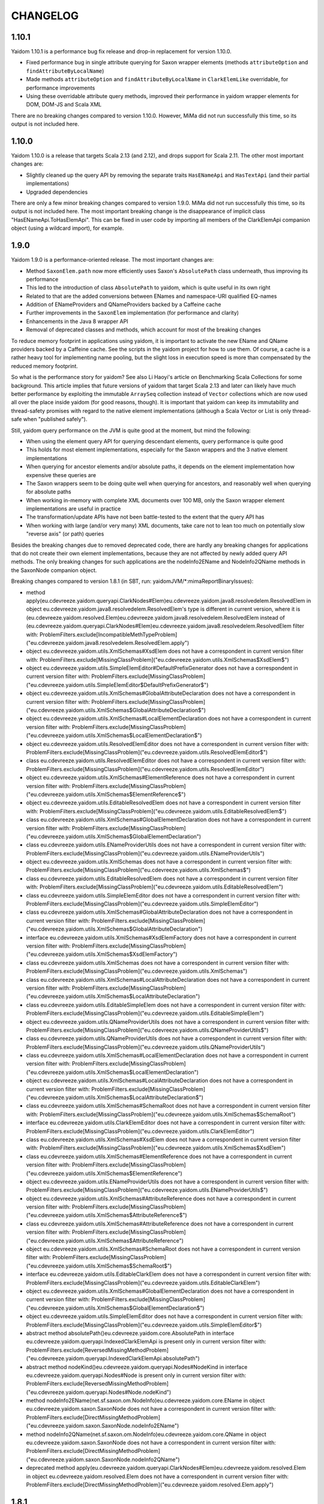 =========
CHANGELOG
=========


1.10.1
======

Yaidom 1.10.1 is a performance bug fix release and drop-in replacement for version 1.10.0.

* Fixed performance bug in single attribute querying for Saxon wrapper elements (methods ``attributeOption`` and ``findAttributeByLocalName``)
* Made methods ``attributeOption`` and ``findAttributeByLocalName`` in ``ClarkElemLike`` overridable, for performance improvements
* Using these overridable attribute query methods, improved their performance in yaidom wrapper elements for DOM, DOM-JS and Scala XML

There are no breaking changes compared to version 1.10.0. However, MiMa did not run successfully this time, so its output is not included
here.


1.10.0
======

Yaidom 1.10.0 is a release that targets Scala 2.13 (and 2.12), and drops support for Scala 2.11. The other most important changes are:

* Slightly cleaned up the query API by removing the separate traits ``HasENameApi`` and ``HasTextApi`` (and their partial implementations)
* Upgraded dependencies

There are only a few minor breaking changes compared to version 1.9.0. MiMa did not run successfully this time, so its output is not included
here. The most important breaking change is the disappearance of implicit class "HasENameApi.ToHasElemApi". This can be fixed
in user code by importing all members of the ClarkElemApi companion object (using a wildcard import), for example.


1.9.0
=====

Yaidom 1.9.0 is a performance-oriented release. The most important changes are:

* Method ``SaxonElem.path`` now more efficiently uses Saxon's ``AbsolutePath`` class underneath, thus improving its performance
* This led to the introduction of class ``AbsolutePath`` to yaidom, which is quite useful in its own right
* Related to that are the added conversions between ENames and namespace-URI qualified EQ-names
* Addition of ENameProviders and QNameProviders backed by a Caffeine cache
* Further improvements in the ``SaxonElem`` implementation (for performance and clarity)
* Enhancements in the Java 8 wrapper API
* Removal of deprecated classes and methods, which account for most of the breaking changes

To reduce memory footprint in applications using yaidom, it is important to activate the new EName and QName
providers backed by a Caffeine cache. See the scripts in the yaidom project for how to use them. Of course,
a cache is a rather heavy tool for implementing name pooling, but the slight loss in execution speed is more than
compensated by the reduced memory footprint.

So what is the performance story for yaidom? See also Li Haoyi's article on Benchmarking Scala Collections
for some background. This article implies that future versions of yaidom that target Scala 2.13 and later can likely
have much better performance by exploiting the immutable ``ArraySeq`` collection instead of ``Vector`` collections
which are now used all over the place inside yaidom (for good reasons, though). It is important that yaidom can
keep its immutability and thread-safety promises with regard to the native element implementations (although
a Scala Vector or List is only thread-safe when "published safely").

Still, yaidom query performance on the JVM is quite good at the moment, but mind the following:

* When using the element query API for querying descendant elements, query performance is quite good
* This holds for most element implementations, especially for the Saxon wrappers and the 3 native element implementations
* When querying for ancestor elements and/or absolute paths, it depends on the element implementation how expensive these queries are
* The Saxon wrappers seem to be doing quite well when querying for ancestors, and reasonably well when querying for absolute paths
* When working in-memory with complete XML documents over 100 MB, only the Saxon wrapper element implementations are useful in practice
* The transformation/update APIs have not been battle-tested to the extent that the query API has
* When working with large (and/or very many) XML documents, take care not to lean too much on potentially slow "reverse axis" (or path) queries

Besides the breaking changes due to removed deprecated code, there are hardly any breaking changes for applications
that do not create their own element implementations, because they are not affected by newly added query API methods.
The only breaking changes for such applications are the nodeInfo2EName and NodeInfo2QName methods in the SaxonNode companion object.

Breaking changes compared to version 1.8.1 (in SBT, run: yaidomJVM/*:mimaReportBinaryIssues):

* method apply(eu.cdevreeze.yaidom.queryapi.ClarkNodes#Elem)eu.cdevreeze.yaidom.java8.resolvedelem.ResolvedElem in object eu.cdevreeze.yaidom.java8.resolvedelem.ResolvedElem's type is different in current version, where it is (eu.cdevreeze.yaidom.resolved.Elem)eu.cdevreeze.yaidom.java8.resolvedelem.ResolvedElem instead of (eu.cdevreeze.yaidom.queryapi.ClarkNodes#Elem)eu.cdevreeze.yaidom.java8.resolvedelem.ResolvedElem
  filter with: ProblemFilters.exclude[IncompatibleMethTypeProblem]("eu.cdevreeze.yaidom.java8.resolvedelem.ResolvedElem.apply")
* object eu.cdevreeze.yaidom.utils.XmlSchemas#XsdElem does not have a correspondent in current version
  filter with: ProblemFilters.exclude[MissingClassProblem]("eu.cdevreeze.yaidom.utils.XmlSchemas$XsdElem$")
* object eu.cdevreeze.yaidom.utils.SimpleElemEditor#DefaultPrefixGenerator does not have a correspondent in current version
  filter with: ProblemFilters.exclude[MissingClassProblem]("eu.cdevreeze.yaidom.utils.SimpleElemEditor$DefaultPrefixGenerator$")
* object eu.cdevreeze.yaidom.utils.XmlSchemas#GlobalAttributeDeclaration does not have a correspondent in current version
  filter with: ProblemFilters.exclude[MissingClassProblem]("eu.cdevreeze.yaidom.utils.XmlSchemas$GlobalAttributeDeclaration$")
* object eu.cdevreeze.yaidom.utils.XmlSchemas#LocalElementDeclaration does not have a correspondent in current version
  filter with: ProblemFilters.exclude[MissingClassProblem]("eu.cdevreeze.yaidom.utils.XmlSchemas$LocalElementDeclaration$")
* object eu.cdevreeze.yaidom.utils.ResolvedElemEditor does not have a correspondent in current version
  filter with: ProblemFilters.exclude[MissingClassProblem]("eu.cdevreeze.yaidom.utils.ResolvedElemEditor$")
* class eu.cdevreeze.yaidom.utils.ResolvedElemEditor does not have a correspondent in current version
  filter with: ProblemFilters.exclude[MissingClassProblem]("eu.cdevreeze.yaidom.utils.ResolvedElemEditor")
* object eu.cdevreeze.yaidom.utils.XmlSchemas#ElementReference does not have a correspondent in current version
  filter with: ProblemFilters.exclude[MissingClassProblem]("eu.cdevreeze.yaidom.utils.XmlSchemas$ElementReference$")
* object eu.cdevreeze.yaidom.utils.EditableResolvedElem does not have a correspondent in current version
  filter with: ProblemFilters.exclude[MissingClassProblem]("eu.cdevreeze.yaidom.utils.EditableResolvedElem$")
* class eu.cdevreeze.yaidom.utils.XmlSchemas#GlobalElementDeclaration does not have a correspondent in current version
  filter with: ProblemFilters.exclude[MissingClassProblem]("eu.cdevreeze.yaidom.utils.XmlSchemas$GlobalElementDeclaration")
* class eu.cdevreeze.yaidom.utils.ENameProviderUtils does not have a correspondent in current version
  filter with: ProblemFilters.exclude[MissingClassProblem]("eu.cdevreeze.yaidom.utils.ENameProviderUtils")
* object eu.cdevreeze.yaidom.utils.XmlSchemas does not have a correspondent in current version
  filter with: ProblemFilters.exclude[MissingClassProblem]("eu.cdevreeze.yaidom.utils.XmlSchemas$")
* class eu.cdevreeze.yaidom.utils.EditableResolvedElem does not have a correspondent in current version
  filter with: ProblemFilters.exclude[MissingClassProblem]("eu.cdevreeze.yaidom.utils.EditableResolvedElem")
* class eu.cdevreeze.yaidom.utils.SimpleElemEditor does not have a correspondent in current version
  filter with: ProblemFilters.exclude[MissingClassProblem]("eu.cdevreeze.yaidom.utils.SimpleElemEditor")
* class eu.cdevreeze.yaidom.utils.XmlSchemas#GlobalAttributeDeclaration does not have a correspondent in current version
  filter with: ProblemFilters.exclude[MissingClassProblem]("eu.cdevreeze.yaidom.utils.XmlSchemas$GlobalAttributeDeclaration")
* interface eu.cdevreeze.yaidom.utils.XmlSchemas#XsdElemFactory does not have a correspondent in current version
  filter with: ProblemFilters.exclude[MissingClassProblem]("eu.cdevreeze.yaidom.utils.XmlSchemas$XsdElemFactory")
* class eu.cdevreeze.yaidom.utils.XmlSchemas does not have a correspondent in current version
  filter with: ProblemFilters.exclude[MissingClassProblem]("eu.cdevreeze.yaidom.utils.XmlSchemas")
* class eu.cdevreeze.yaidom.utils.XmlSchemas#LocalAttributeDeclaration does not have a correspondent in current version
  filter with: ProblemFilters.exclude[MissingClassProblem]("eu.cdevreeze.yaidom.utils.XmlSchemas$LocalAttributeDeclaration")
* class eu.cdevreeze.yaidom.utils.EditableSimpleElem does not have a correspondent in current version
  filter with: ProblemFilters.exclude[MissingClassProblem]("eu.cdevreeze.yaidom.utils.EditableSimpleElem")
* object eu.cdevreeze.yaidom.utils.QNameProviderUtils does not have a correspondent in current version
  filter with: ProblemFilters.exclude[MissingClassProblem]("eu.cdevreeze.yaidom.utils.QNameProviderUtils$")
* class eu.cdevreeze.yaidom.utils.QNameProviderUtils does not have a correspondent in current version
  filter with: ProblemFilters.exclude[MissingClassProblem]("eu.cdevreeze.yaidom.utils.QNameProviderUtils")
* class eu.cdevreeze.yaidom.utils.XmlSchemas#LocalElementDeclaration does not have a correspondent in current version
  filter with: ProblemFilters.exclude[MissingClassProblem]("eu.cdevreeze.yaidom.utils.XmlSchemas$LocalElementDeclaration")
* object eu.cdevreeze.yaidom.utils.XmlSchemas#LocalAttributeDeclaration does not have a correspondent in current version
  filter with: ProblemFilters.exclude[MissingClassProblem]("eu.cdevreeze.yaidom.utils.XmlSchemas$LocalAttributeDeclaration$")
* class eu.cdevreeze.yaidom.utils.XmlSchemas#SchemaRoot does not have a correspondent in current version
  filter with: ProblemFilters.exclude[MissingClassProblem]("eu.cdevreeze.yaidom.utils.XmlSchemas$SchemaRoot")
* interface eu.cdevreeze.yaidom.utils.ClarkElemEditor does not have a correspondent in current version
  filter with: ProblemFilters.exclude[MissingClassProblem]("eu.cdevreeze.yaidom.utils.ClarkElemEditor")
* class eu.cdevreeze.yaidom.utils.XmlSchemas#XsdElem does not have a correspondent in current version
  filter with: ProblemFilters.exclude[MissingClassProblem]("eu.cdevreeze.yaidom.utils.XmlSchemas$XsdElem")
* class eu.cdevreeze.yaidom.utils.XmlSchemas#ElementReference does not have a correspondent in current version
  filter with: ProblemFilters.exclude[MissingClassProblem]("eu.cdevreeze.yaidom.utils.XmlSchemas$ElementReference")
* object eu.cdevreeze.yaidom.utils.ENameProviderUtils does not have a correspondent in current version
  filter with: ProblemFilters.exclude[MissingClassProblem]("eu.cdevreeze.yaidom.utils.ENameProviderUtils$")
* object eu.cdevreeze.yaidom.utils.XmlSchemas#AttributeReference does not have a correspondent in current version
  filter with: ProblemFilters.exclude[MissingClassProblem]("eu.cdevreeze.yaidom.utils.XmlSchemas$AttributeReference$")
* class eu.cdevreeze.yaidom.utils.XmlSchemas#AttributeReference does not have a correspondent in current version
  filter with: ProblemFilters.exclude[MissingClassProblem]("eu.cdevreeze.yaidom.utils.XmlSchemas$AttributeReference")
* object eu.cdevreeze.yaidom.utils.XmlSchemas#SchemaRoot does not have a correspondent in current version
  filter with: ProblemFilters.exclude[MissingClassProblem]("eu.cdevreeze.yaidom.utils.XmlSchemas$SchemaRoot$")
* interface eu.cdevreeze.yaidom.utils.EditableClarkElem does not have a correspondent in current version
  filter with: ProblemFilters.exclude[MissingClassProblem]("eu.cdevreeze.yaidom.utils.EditableClarkElem")
* object eu.cdevreeze.yaidom.utils.XmlSchemas#GlobalElementDeclaration does not have a correspondent in current version
  filter with: ProblemFilters.exclude[MissingClassProblem]("eu.cdevreeze.yaidom.utils.XmlSchemas$GlobalElementDeclaration$")
* object eu.cdevreeze.yaidom.utils.SimpleElemEditor does not have a correspondent in current version
  filter with: ProblemFilters.exclude[MissingClassProblem]("eu.cdevreeze.yaidom.utils.SimpleElemEditor$")
* abstract method absolutePath()eu.cdevreeze.yaidom.core.AbsolutePath in interface eu.cdevreeze.yaidom.queryapi.IndexedClarkElemApi is present only in current version
  filter with: ProblemFilters.exclude[ReversedMissingMethodProblem]("eu.cdevreeze.yaidom.queryapi.IndexedClarkElemApi.absolutePath")
* abstract method nodeKind()eu.cdevreeze.yaidom.queryapi.Nodes#NodeKind in interface eu.cdevreeze.yaidom.queryapi.Nodes#Node is present only in current version
  filter with: ProblemFilters.exclude[ReversedMissingMethodProblem]("eu.cdevreeze.yaidom.queryapi.Nodes#Node.nodeKind")
* method nodeInfo2EName(net.sf.saxon.om.NodeInfo)eu.cdevreeze.yaidom.core.EName in object eu.cdevreeze.yaidom.saxon.SaxonNode does not have a correspondent in current version
  filter with: ProblemFilters.exclude[DirectMissingMethodProblem]("eu.cdevreeze.yaidom.saxon.SaxonNode.nodeInfo2EName")
* method nodeInfo2QName(net.sf.saxon.om.NodeInfo)eu.cdevreeze.yaidom.core.QName in object eu.cdevreeze.yaidom.saxon.SaxonNode does not have a correspondent in current version
  filter with: ProblemFilters.exclude[DirectMissingMethodProblem]("eu.cdevreeze.yaidom.saxon.SaxonNode.nodeInfo2QName")
* deprecated method apply(eu.cdevreeze.yaidom.queryapi.ClarkNodes#Elem)eu.cdevreeze.yaidom.resolved.Elem in object eu.cdevreeze.yaidom.resolved.Elem does not have a correspondent in current version
  filter with: ProblemFilters.exclude[DirectMissingMethodProblem]("eu.cdevreeze.yaidom.resolved.Elem.apply")


1.8.1
=====

Yaidom 1.8.1 is almost the same as version 1.8.0. It only updated some dependencies, and simplified conversions
to resolved elements in test code. There are no breaking changes.


1.8.0
=====

Yaidom 1.8.0 is almost the same as 1.8.0-M4. It is largely the same as 1.7.1, except for the following (main) changes:

* Added main query API traits ``BackingNodes.Elem``, ``ScopedNodes.Elem`` and ``ClarkNodes.Elem``

  * The 3 main query API abstractions to be used by element implementations are ``BackingNodes.Elem``, ``ScopedNodes.Elem`` and ``ClarkNodes.Elem``
  * This is also true for "yaidom dialects"
  * These traits mix in the new trait ``HasChildNodesApi``, promising a method to get all child nodes (not only element nodes)
  * See the explanation of these traits in the release notes of version 1.8.0-M4

* Improved conversions to simple and resolved elements, and made them more generic

  * These conversions work for any element implementation that uses the main query API traits mentioned above
  * See the release notes of version 1.8.0-M4

* Improved element creation

  * Yaidom resolved elements are not only useful for equality tests, but also for ad-hoc element creation
  * See the release notes of version 1.8.0-M4

* Yaidom 1.8.0 dropped support for Java 6 and 7
* Saxon wrapper elements

  * It has been copied from TQA, where it will no longer live
  * It requires Saxon 9.8 or 9.7, and works for Saxon-HE, Saxon-PE and Saxon-EE
  * It has good query performance, and is quite memory-efficient, when using the default Saxon tiny tree implementation
  * On the JVM, the Saxon wrapper elements are the best yaidom element implementation available
  * See the release notes of version 1.8.0-M3

* An XPath evaluation API has been added

  * It has been inspired by the JAXP XPath API, but it is more Scala-friendly, more type-safe, and more yaidom-friendly
  * It is not as complete as the JAXP standard XPath API, because it does not yet model functions and variables
  * There is a Saxon JAXP backed implementation of this API (JVM-only)
  * See the release notes of version 1.8.0-M3

* Removed ``ResolvedNodes`` object
* Deprecated some code, especially in the utils package
* Also deprecated method ``resolved.Elem.apply``, introducing method ``resolved.Elem.from`` in its place

This brings yaidom even closer to its "hour glass" vision than versions 1.7.X. The addition of yaidom Saxon wrappers is
a very important one. Without it, the portfolio of yaidom element implementations (on the JVM) would be a lot more limited.
At the other end of the "hour glass", the new main query API traits help a lot in defining "yaidom XML dialects" and in
abstracting over backing elements. The improved conversions to simple and resolved elements also increase yaidom's power
at very low "conceptual costs".

Breaking changes compared to version 1.7.1 (in SBT, run: yaidomJVM/*:mimaReportBinaryIssues):

* the type hierarchy of interface eu.cdevreeze.yaidom.simple.CanBeDocumentChild is different in current version. Missing types {eu.cdevreeze.yaidom.resolved.ResolvedNodes$Node}
  filter with: ProblemFilters.exclude[MissingTypesProblem]("eu.cdevreeze.yaidom.simple.CanBeDocumentChild")
* the type hierarchy of class eu.cdevreeze.yaidom.simple.Comment is different in current version. Missing types {eu.cdevreeze.yaidom.resolved.ResolvedNodes$Node}
  filter with: ProblemFilters.exclude[MissingTypesProblem]("eu.cdevreeze.yaidom.simple.Comment")
* the type hierarchy of class eu.cdevreeze.yaidom.simple.Text is different in current version. Missing types {eu.cdevreeze.yaidom.resolved.ResolvedNodes$Text,eu.cdevreeze.yaidom.resolved.ResolvedNodes$Node}
  filter with: ProblemFilters.exclude[MissingTypesProblem]("eu.cdevreeze.yaidom.simple.Text")
* the type hierarchy of class eu.cdevreeze.yaidom.simple.EntityRef is different in current version. Missing types {eu.cdevreeze.yaidom.resolved.ResolvedNodes$Node}
  filter with: ProblemFilters.exclude[MissingTypesProblem]("eu.cdevreeze.yaidom.simple.EntityRef")
* the type hierarchy of interface eu.cdevreeze.yaidom.simple.Node is different in current version. Missing types {eu.cdevreeze.yaidom.resolved.ResolvedNodes$Node}
  filter with: ProblemFilters.exclude[MissingTypesProblem]("eu.cdevreeze.yaidom.simple.Node")
* the type hierarchy of class eu.cdevreeze.yaidom.simple.ProcessingInstruction is different in current version. Missing types {eu.cdevreeze.yaidom.resolved.ResolvedNodes$Node}
  filter with: ProblemFilters.exclude[MissingTypesProblem]("eu.cdevreeze.yaidom.simple.ProcessingInstruction")
* the type hierarchy of class eu.cdevreeze.yaidom.simple.Elem is different in current version. Missing types {eu.cdevreeze.yaidom.resolved.ResolvedNodes$Elem,eu.cdevreeze.yaidom.resolved.ResolvedNodes$Node}
  filter with: ProblemFilters.exclude[MissingTypesProblem]("eu.cdevreeze.yaidom.simple.Elem")
* method apply(eu.cdevreeze.yaidom.resolved.ResolvedNodes#Elem)eu.cdevreeze.yaidom.java8.resolvedelem.ResolvedElem in object eu.cdevreeze.yaidom.java8.resolvedelem.ResolvedElem in current version does not have a correspondent with same parameter signature among (eu.cdevreeze.yaidom.queryapi.ClarkNodes#Elem)eu.cdevreeze.yaidom.java8.resolvedelem.ResolvedElem, (eu.cdevreeze.yaidom.resolved.Elem)eu.cdevreeze.yaidom.java8.resolvedelem.ResolvedElem
  filter with: ProblemFilters.exclude[IncompatibleMethTypeProblem]("eu.cdevreeze.yaidom.java8.resolvedelem.ResolvedElem.apply")
* the type hierarchy of class eu.cdevreeze.yaidom.scalaxml.ScalaXmlCData is different in current version. Missing types {eu.cdevreeze.yaidom.resolved.ResolvedNodes$Text,eu.cdevreeze.yaidom.resolved.ResolvedNodes$Node}
  filter with: ProblemFilters.exclude[MissingTypesProblem]("eu.cdevreeze.yaidom.scalaxml.ScalaXmlCData")
* the type hierarchy of class eu.cdevreeze.yaidom.scalaxml.ScalaXmlElem is different in current version. Missing types {eu.cdevreeze.yaidom.resolved.ResolvedNodes$Elem,eu.cdevreeze.yaidom.resolved.ResolvedNodes$Node}
  filter with: ProblemFilters.exclude[MissingTypesProblem]("eu.cdevreeze.yaidom.scalaxml.ScalaXmlElem")
* the type hierarchy of interface eu.cdevreeze.yaidom.scalaxml.CanBeScalaXmlDocumentChild is different in current version. Missing types {eu.cdevreeze.yaidom.resolved.ResolvedNodes$Node}
  filter with: ProblemFilters.exclude[MissingTypesProblem]("eu.cdevreeze.yaidom.scalaxml.CanBeScalaXmlDocumentChild")
* the type hierarchy of class eu.cdevreeze.yaidom.scalaxml.ScalaXmlAtom is different in current version. Missing types {eu.cdevreeze.yaidom.resolved.ResolvedNodes$Node}
  filter with: ProblemFilters.exclude[MissingTypesProblem]("eu.cdevreeze.yaidom.scalaxml.ScalaXmlAtom")
* the type hierarchy of class eu.cdevreeze.yaidom.scalaxml.ScalaXmlProcessingInstruction is different in current version. Missing types {eu.cdevreeze.yaidom.resolved.ResolvedNodes$Node}
  filter with: ProblemFilters.exclude[MissingTypesProblem]("eu.cdevreeze.yaidom.scalaxml.ScalaXmlProcessingInstruction")
* the type hierarchy of class eu.cdevreeze.yaidom.scalaxml.ScalaXmlComment is different in current version. Missing types {eu.cdevreeze.yaidom.resolved.ResolvedNodes$Node}
  filter with: ProblemFilters.exclude[MissingTypesProblem]("eu.cdevreeze.yaidom.scalaxml.ScalaXmlComment")
* the type hierarchy of interface eu.cdevreeze.yaidom.scalaxml.ScalaXmlNode is different in current version. Missing types {eu.cdevreeze.yaidom.resolved.ResolvedNodes$Node}
  filter with: ProblemFilters.exclude[MissingTypesProblem]("eu.cdevreeze.yaidom.scalaxml.ScalaXmlNode")
* the type hierarchy of class eu.cdevreeze.yaidom.scalaxml.ScalaXmlEntityRef is different in current version. Missing types {eu.cdevreeze.yaidom.resolved.ResolvedNodes$Node}
  filter with: ProblemFilters.exclude[MissingTypesProblem]("eu.cdevreeze.yaidom.scalaxml.ScalaXmlEntityRef")
* the type hierarchy of class eu.cdevreeze.yaidom.scalaxml.ScalaXmlText is different in current version. Missing types {eu.cdevreeze.yaidom.resolved.ResolvedNodes$Text,eu.cdevreeze.yaidom.resolved.ResolvedNodes$Node}
  filter with: ProblemFilters.exclude[MissingTypesProblem]("eu.cdevreeze.yaidom.scalaxml.ScalaXmlText")
* method apply(eu.cdevreeze.yaidom.resolved.ResolvedNodes#Text)eu.cdevreeze.yaidom.resolved.Text in object eu.cdevreeze.yaidom.resolved.Text in current version does not have a correspondent with same parameter signature among (eu.cdevreeze.yaidom.queryapi.ClarkNodes#Text)eu.cdevreeze.yaidom.resolved.Text, (java.lang.String)eu.cdevreeze.yaidom.resolved.Text
  filter with: ProblemFilters.exclude[IncompatibleMethTypeProblem]("eu.cdevreeze.yaidom.resolved.Text.apply")
* method apply(eu.cdevreeze.yaidom.resolved.ResolvedNodes#Node)eu.cdevreeze.yaidom.resolved.Node in object eu.cdevreeze.yaidom.resolved.Node does not have a correspondent in current version
  filter with: ProblemFilters.exclude[DirectMissingMethodProblem]("eu.cdevreeze.yaidom.resolved.Node.apply")
* interface eu.cdevreeze.yaidom.resolved.ResolvedNodes#Elem does not have a correspondent in current version
  filter with: ProblemFilters.exclude[MissingClassProblem]("eu.cdevreeze.yaidom.resolved.ResolvedNodes$Elem")
* class eu.cdevreeze.yaidom.resolved.ResolvedNodes does not have a correspondent in current version
  filter with: ProblemFilters.exclude[MissingClassProblem]("eu.cdevreeze.yaidom.resolved.ResolvedNodes")
* method apply(eu.cdevreeze.yaidom.resolved.ResolvedNodes#Elem)eu.cdevreeze.yaidom.resolved.Elem in object eu.cdevreeze.yaidom.resolved.Elem's type is different in current version, where it is (eu.cdevreeze.yaidom.queryapi.ClarkNodes#Elem)eu.cdevreeze.yaidom.resolved.Elem instead of (eu.cdevreeze.yaidom.resolved.ResolvedNodes#Elem)eu.cdevreeze.yaidom.resolved.Elem
  filter with: ProblemFilters.exclude[IncompatibleMethTypeProblem]("eu.cdevreeze.yaidom.resolved.Elem.apply")
* interface eu.cdevreeze.yaidom.resolved.ResolvedNodes#Text does not have a correspondent in current version
  filter with: ProblemFilters.exclude[MissingClassProblem]("eu.cdevreeze.yaidom.resolved.ResolvedNodes$Text")
* object eu.cdevreeze.yaidom.resolved.ResolvedNodes does not have a correspondent in current version
  filter with: ProblemFilters.exclude[MissingClassProblem]("eu.cdevreeze.yaidom.resolved.ResolvedNodes$")
* the type hierarchy of class eu.cdevreeze.yaidom.resolved.Elem is different in current version. Missing types {eu.cdevreeze.yaidom.resolved.ResolvedNodes$Elem,eu.cdevreeze.yaidom.resolved.ResolvedNodes$Node}
  filter with: ProblemFilters.exclude[MissingTypesProblem]("eu.cdevreeze.yaidom.resolved.Elem")
* the type hierarchy of class eu.cdevreeze.yaidom.resolved.Text is different in current version. Missing types {eu.cdevreeze.yaidom.resolved.ResolvedNodes$Text,eu.cdevreeze.yaidom.resolved.ResolvedNodes$Node}
  filter with: ProblemFilters.exclude[MissingTypesProblem]("eu.cdevreeze.yaidom.resolved.Text")
* interface eu.cdevreeze.yaidom.resolved.ResolvedNodes#Node does not have a correspondent in current version
  filter with: ProblemFilters.exclude[MissingClassProblem]("eu.cdevreeze.yaidom.resolved.ResolvedNodes$Node")
* the type hierarchy of interface eu.cdevreeze.yaidom.resolved.Node is different in current version. Missing types {eu.cdevreeze.yaidom.resolved.ResolvedNodes$Node}
  filter with: ProblemFilters.exclude[MissingTypesProblem]("eu.cdevreeze.yaidom.resolved.Node")
* method apply(scala.Option,eu.cdevreeze.yaidom.queryapi.ClarkElemApi,eu.cdevreeze.yaidom.core.Path)eu.cdevreeze.yaidom.indexed.IndexedClarkNode#Elem in object eu.cdevreeze.yaidom.indexed.IndexedClarkNode#Elem in current version does not have a correspondent with same parameter signature among (scala.Option,eu.cdevreeze.yaidom.queryapi.ClarkNodes#Elem,eu.cdevreeze.yaidom.core.Path)eu.cdevreeze.yaidom.indexed.IndexedClarkNode#Elem, (java.net.URI,eu.cdevreeze.yaidom.queryapi.ClarkNodes#Elem,eu.cdevreeze.yaidom.core.Path)eu.cdevreeze.yaidom.indexed.IndexedClarkNode#Elem
  filter with: ProblemFilters.exclude[IncompatibleMethTypeProblem]("eu.cdevreeze.yaidom.indexed.IndexedClarkNode#Elem.apply")
* method apply(java.net.URI,eu.cdevreeze.yaidom.queryapi.ClarkElemApi,eu.cdevreeze.yaidom.core.Path)eu.cdevreeze.yaidom.indexed.IndexedClarkNode#Elem in object eu.cdevreeze.yaidom.indexed.IndexedClarkNode#Elem in current version does not have a correspondent with same parameter signature among (scala.Option,eu.cdevreeze.yaidom.queryapi.ClarkNodes#Elem,eu.cdevreeze.yaidom.core.Path)eu.cdevreeze.yaidom.indexed.IndexedClarkNode#Elem, (java.net.URI,eu.cdevreeze.yaidom.queryapi.ClarkNodes#Elem,eu.cdevreeze.yaidom.core.Path)eu.cdevreeze.yaidom.indexed.IndexedClarkNode#Elem
  filter with: ProblemFilters.exclude[IncompatibleMethTypeProblem]("eu.cdevreeze.yaidom.indexed.IndexedClarkNode#Elem.apply")
* method apply(eu.cdevreeze.yaidom.queryapi.ClarkElemApi,eu.cdevreeze.yaidom.core.Path)eu.cdevreeze.yaidom.indexed.IndexedClarkNode#Elem in object eu.cdevreeze.yaidom.indexed.IndexedClarkNode#Elem in current version does not have a correspondent with same parameter signature among (eu.cdevreeze.yaidom.queryapi.ClarkNodes#Elem,eu.cdevreeze.yaidom.core.Path)eu.cdevreeze.yaidom.indexed.IndexedClarkNode#Elem, (java.net.URI,eu.cdevreeze.yaidom.queryapi.ClarkNodes#Elem)eu.cdevreeze.yaidom.indexed.IndexedClarkNode#Elem, (scala.Option,eu.cdevreeze.yaidom.queryapi.ClarkNodes#Elem)eu.cdevreeze.yaidom.indexed.IndexedClarkNode#Elem
  filter with: ProblemFilters.exclude[IncompatibleMethTypeProblem]("eu.cdevreeze.yaidom.indexed.IndexedClarkNode#Elem.apply")
* method apply(scala.Option,eu.cdevreeze.yaidom.queryapi.ClarkElemApi)eu.cdevreeze.yaidom.indexed.IndexedClarkNode#Elem in object eu.cdevreeze.yaidom.indexed.IndexedClarkNode#Elem in current version does not have a correspondent with same parameter signature among (eu.cdevreeze.yaidom.queryapi.ClarkNodes#Elem,eu.cdevreeze.yaidom.core.Path)eu.cdevreeze.yaidom.indexed.IndexedClarkNode#Elem, (java.net.URI,eu.cdevreeze.yaidom.queryapi.ClarkNodes#Elem)eu.cdevreeze.yaidom.indexed.IndexedClarkNode#Elem, (scala.Option,eu.cdevreeze.yaidom.queryapi.ClarkNodes#Elem)eu.cdevreeze.yaidom.indexed.IndexedClarkNode#Elem
  filter with: ProblemFilters.exclude[IncompatibleMethTypeProblem]("eu.cdevreeze.yaidom.indexed.IndexedClarkNode#Elem.apply")
* method apply(java.net.URI,eu.cdevreeze.yaidom.queryapi.ClarkElemApi)eu.cdevreeze.yaidom.indexed.IndexedClarkNode#Elem in object eu.cdevreeze.yaidom.indexed.IndexedClarkNode#Elem in current version does not have a correspondent with same parameter signature among (eu.cdevreeze.yaidom.queryapi.ClarkNodes#Elem,eu.cdevreeze.yaidom.core.Path)eu.cdevreeze.yaidom.indexed.IndexedClarkNode#Elem, (java.net.URI,eu.cdevreeze.yaidom.queryapi.ClarkNodes#Elem)eu.cdevreeze.yaidom.indexed.IndexedClarkNode#Elem, (scala.Option,eu.cdevreeze.yaidom.queryapi.ClarkNodes#Elem)eu.cdevreeze.yaidom.indexed.IndexedClarkNode#Elem
  filter with: ProblemFilters.exclude[IncompatibleMethTypeProblem]("eu.cdevreeze.yaidom.indexed.IndexedClarkNode#Elem.apply")
* method apply(eu.cdevreeze.yaidom.queryapi.ClarkElemApi)eu.cdevreeze.yaidom.indexed.IndexedClarkNode#Elem in object eu.cdevreeze.yaidom.indexed.IndexedClarkNode#Elem's type is different in current version, where it is (eu.cdevreeze.yaidom.queryapi.ClarkNodes#Elem)eu.cdevreeze.yaidom.indexed.IndexedClarkNode#Elem instead of (eu.cdevreeze.yaidom.queryapi.ClarkElemApi)eu.cdevreeze.yaidom.indexed.IndexedClarkNode#Elem
  filter with: ProblemFilters.exclude[IncompatibleMethTypeProblem]("eu.cdevreeze.yaidom.indexed.IndexedClarkNode#Elem.apply")
* method getChildren(eu.cdevreeze.yaidom.indexed.IndexedClarkNode#Elem)scala.collection.immutable.IndexedSeq in object eu.cdevreeze.yaidom.indexed.IndexedClarkNode#Elem does not have a correspondent in current version
  filter with: ProblemFilters.exclude[DirectMissingMethodProblem]("eu.cdevreeze.yaidom.indexed.IndexedClarkNode#Elem.getChildren")
* method apply(scala.Option,eu.cdevreeze.yaidom.queryapi.ScopedElemApi,eu.cdevreeze.yaidom.core.Path)eu.cdevreeze.yaidom.indexed.IndexedScopedNode#Elem in object eu.cdevreeze.yaidom.indexed.IndexedScopedNode#Elem in current version does not have a correspondent with same parameter signature among (java.net.URI,eu.cdevreeze.yaidom.queryapi.ScopedNodes#Elem,eu.cdevreeze.yaidom.core.Path)eu.cdevreeze.yaidom.indexed.IndexedScopedNode#Elem, (scala.Option,eu.cdevreeze.yaidom.queryapi.ScopedNodes#Elem,eu.cdevreeze.yaidom.core.Path)eu.cdevreeze.yaidom.indexed.IndexedScopedNode#Elem
  filter with: ProblemFilters.exclude[IncompatibleMethTypeProblem]("eu.cdevreeze.yaidom.indexed.IndexedScopedNode#Elem.apply")
* method apply(java.net.URI,eu.cdevreeze.yaidom.queryapi.ScopedElemApi,eu.cdevreeze.yaidom.core.Path)eu.cdevreeze.yaidom.indexed.IndexedScopedNode#Elem in object eu.cdevreeze.yaidom.indexed.IndexedScopedNode#Elem in current version does not have a correspondent with same parameter signature among (java.net.URI,eu.cdevreeze.yaidom.queryapi.ScopedNodes#Elem,eu.cdevreeze.yaidom.core.Path)eu.cdevreeze.yaidom.indexed.IndexedScopedNode#Elem, (scala.Option,eu.cdevreeze.yaidom.queryapi.ScopedNodes#Elem,eu.cdevreeze.yaidom.core.Path)eu.cdevreeze.yaidom.indexed.IndexedScopedNode#Elem
  filter with: ProblemFilters.exclude[IncompatibleMethTypeProblem]("eu.cdevreeze.yaidom.indexed.IndexedScopedNode#Elem.apply")
* method apply(eu.cdevreeze.yaidom.queryapi.ScopedElemApi,eu.cdevreeze.yaidom.core.Path)eu.cdevreeze.yaidom.indexed.IndexedScopedNode#Elem in object eu.cdevreeze.yaidom.indexed.IndexedScopedNode#Elem in current version does not have a correspondent with same parameter signature among (scala.Option,eu.cdevreeze.yaidom.queryapi.ScopedNodes#Elem)eu.cdevreeze.yaidom.indexed.IndexedScopedNode#Elem, (java.net.URI,eu.cdevreeze.yaidom.queryapi.ScopedNodes#Elem)eu.cdevreeze.yaidom.indexed.IndexedScopedNode#Elem, (eu.cdevreeze.yaidom.queryapi.ScopedNodes#Elem,eu.cdevreeze.yaidom.core.Path)eu.cdevreeze.yaidom.indexed.IndexedScopedNode#Elem
  filter with: ProblemFilters.exclude[IncompatibleMethTypeProblem]("eu.cdevreeze.yaidom.indexed.IndexedScopedNode#Elem.apply")
* method apply(scala.Option,eu.cdevreeze.yaidom.queryapi.ScopedElemApi)eu.cdevreeze.yaidom.indexed.IndexedScopedNode#Elem in object eu.cdevreeze.yaidom.indexed.IndexedScopedNode#Elem in current version does not have a correspondent with same parameter signature among (scala.Option,eu.cdevreeze.yaidom.queryapi.ScopedNodes#Elem)eu.cdevreeze.yaidom.indexed.IndexedScopedNode#Elem, (java.net.URI,eu.cdevreeze.yaidom.queryapi.ScopedNodes#Elem)eu.cdevreeze.yaidom.indexed.IndexedScopedNode#Elem, (eu.cdevreeze.yaidom.queryapi.ScopedNodes#Elem,eu.cdevreeze.yaidom.core.Path)eu.cdevreeze.yaidom.indexed.IndexedScopedNode#Elem
  filter with: ProblemFilters.exclude[IncompatibleMethTypeProblem]("eu.cdevreeze.yaidom.indexed.IndexedScopedNode#Elem.apply")
* method apply(java.net.URI,eu.cdevreeze.yaidom.queryapi.ScopedElemApi)eu.cdevreeze.yaidom.indexed.IndexedScopedNode#Elem in object eu.cdevreeze.yaidom.indexed.IndexedScopedNode#Elem in current version does not have a correspondent with same parameter signature among (scala.Option,eu.cdevreeze.yaidom.queryapi.ScopedNodes#Elem)eu.cdevreeze.yaidom.indexed.IndexedScopedNode#Elem, (java.net.URI,eu.cdevreeze.yaidom.queryapi.ScopedNodes#Elem)eu.cdevreeze.yaidom.indexed.IndexedScopedNode#Elem, (eu.cdevreeze.yaidom.queryapi.ScopedNodes#Elem,eu.cdevreeze.yaidom.core.Path)eu.cdevreeze.yaidom.indexed.IndexedScopedNode#Elem
  filter with: ProblemFilters.exclude[IncompatibleMethTypeProblem]("eu.cdevreeze.yaidom.indexed.IndexedScopedNode#Elem.apply")
* method apply(eu.cdevreeze.yaidom.queryapi.ScopedElemApi)eu.cdevreeze.yaidom.indexed.IndexedScopedNode#Elem in object eu.cdevreeze.yaidom.indexed.IndexedScopedNode#Elem's type is different in current version, where it is (eu.cdevreeze.yaidom.queryapi.ScopedNodes#Elem)eu.cdevreeze.yaidom.indexed.IndexedScopedNode#Elem instead of (eu.cdevreeze.yaidom.queryapi.ScopedElemApi)eu.cdevreeze.yaidom.indexed.IndexedScopedNode#Elem
  filter with: ProblemFilters.exclude[IncompatibleMethTypeProblem]("eu.cdevreeze.yaidom.indexed.IndexedScopedNode#Elem.apply")
* method getChildren(eu.cdevreeze.yaidom.indexed.IndexedScopedNode#Elem)scala.collection.immutable.IndexedSeq in object eu.cdevreeze.yaidom.indexed.IndexedScopedNode#Elem does not have a correspondent in current version
  filter with: ProblemFilters.exclude[DirectMissingMethodProblem]("eu.cdevreeze.yaidom.indexed.IndexedScopedNode#Elem.getChildren")
* method this(scala.Option,scala.Option,eu.cdevreeze.yaidom.queryapi.ScopedElemApi,eu.cdevreeze.yaidom.core.Path,eu.cdevreeze.yaidom.queryapi.ScopedElemApi)Unit in class eu.cdevreeze.yaidom.indexed.IndexedScopedNode#Elem's type is different in current version, where it is (scala.Option,scala.Option,eu.cdevreeze.yaidom.queryapi.ScopedNodes#Elem,eu.cdevreeze.yaidom.core.Path,eu.cdevreeze.yaidom.queryapi.ScopedNodes#Elem)Unit instead of (scala.Option,scala.Option,eu.cdevreeze.yaidom.queryapi.ScopedElemApi,eu.cdevreeze.yaidom.core.Path,eu.cdevreeze.yaidom.queryapi.ScopedElemApi)Unit
  filter with: ProblemFilters.exclude[IncompatibleMethTypeProblem]("eu.cdevreeze.yaidom.indexed.IndexedScopedNode#Elem.this")
* method this(scala.Option,scala.Option,eu.cdevreeze.yaidom.queryapi.ClarkElemApi,eu.cdevreeze.yaidom.core.Path,eu.cdevreeze.yaidom.queryapi.ClarkElemApi)Unit in class eu.cdevreeze.yaidom.indexed.IndexedClarkNode#Elem's type is different in current version, where it is (scala.Option,scala.Option,eu.cdevreeze.yaidom.queryapi.ClarkNodes#Elem,eu.cdevreeze.yaidom.core.Path,eu.cdevreeze.yaidom.queryapi.ClarkNodes#Elem)Unit instead of (scala.Option,scala.Option,eu.cdevreeze.yaidom.queryapi.ClarkElemApi,eu.cdevreeze.yaidom.core.Path,eu.cdevreeze.yaidom.queryapi.ClarkElemApi)Unit
  filter with: ProblemFilters.exclude[IncompatibleMethTypeProblem]("eu.cdevreeze.yaidom.indexed.IndexedClarkNode#Elem.this")
* method underlyingRootElem()eu.cdevreeze.yaidom.queryapi.ClarkElemApi in class eu.cdevreeze.yaidom.indexed.AbstractIndexedClarkElem has a different result type in current version, where it is eu.cdevreeze.yaidom.queryapi.ClarkNodes#Elem rather than eu.cdevreeze.yaidom.queryapi.ClarkElemApi
  filter with: ProblemFilters.exclude[IncompatibleResultTypeProblem]("eu.cdevreeze.yaidom.indexed.AbstractIndexedClarkElem.underlyingRootElem")
* method underlyingElem()eu.cdevreeze.yaidom.queryapi.ClarkElemApi in class eu.cdevreeze.yaidom.indexed.AbstractIndexedClarkElem has a different result type in current version, where it is eu.cdevreeze.yaidom.queryapi.ClarkNodes#Elem rather than eu.cdevreeze.yaidom.queryapi.ClarkElemApi
  filter with: ProblemFilters.exclude[IncompatibleResultTypeProblem]("eu.cdevreeze.yaidom.indexed.AbstractIndexedClarkElem.underlyingElem")
* method this(scala.Option,scala.Option,eu.cdevreeze.yaidom.queryapi.ClarkElemApi,eu.cdevreeze.yaidom.core.Path,eu.cdevreeze.yaidom.queryapi.ClarkElemApi)Unit in class eu.cdevreeze.yaidom.indexed.AbstractIndexedClarkElem's type is different in current version, where it is (scala.Option,scala.Option,eu.cdevreeze.yaidom.queryapi.ClarkNodes#Elem,eu.cdevreeze.yaidom.core.Path,eu.cdevreeze.yaidom.queryapi.ClarkNodes#Elem)Unit instead of (scala.Option,scala.Option,eu.cdevreeze.yaidom.queryapi.ClarkElemApi,eu.cdevreeze.yaidom.core.Path,eu.cdevreeze.yaidom.queryapi.ClarkElemApi)Unit
  filter with: ProblemFilters.exclude[IncompatibleMethTypeProblem]("eu.cdevreeze.yaidom.indexed.AbstractIndexedClarkElem.this")
* abstract method children()scala.collection.immutable.IndexedSeq in interface eu.cdevreeze.yaidom.queryapi.HasChildNodesApi is inherited by class AbstractIndexedClarkElem in current version.
  filter with: ProblemFilters.exclude[InheritedNewAbstractMethodProblem]("eu.cdevreeze.yaidom.queryapi.HasChildNodesApi.children")
* the type hierarchy of class eu.cdevreeze.yaidom.dom.DomElem is different in current version. Missing types {eu.cdevreeze.yaidom.resolved.ResolvedNodes$Elem,eu.cdevreeze.yaidom.resolved.ResolvedNodes$Node}
  filter with: ProblemFilters.exclude[MissingTypesProblem]("eu.cdevreeze.yaidom.dom.DomElem")
* the type hierarchy of class eu.cdevreeze.yaidom.dom.DomEntityRef is different in current version. Missing types {eu.cdevreeze.yaidom.resolved.ResolvedNodes$Node}
  filter with: ProblemFilters.exclude[MissingTypesProblem]("eu.cdevreeze.yaidom.dom.DomEntityRef")
* the type hierarchy of interface eu.cdevreeze.yaidom.dom.CanBeDomDocumentChild is different in current version. Missing types {eu.cdevreeze.yaidom.resolved.ResolvedNodes$Node}
  filter with: ProblemFilters.exclude[MissingTypesProblem]("eu.cdevreeze.yaidom.dom.CanBeDomDocumentChild")
* the type hierarchy of interface eu.cdevreeze.yaidom.dom.DomNode is different in current version. Missing types {eu.cdevreeze.yaidom.resolved.ResolvedNodes$Node}
  filter with: ProblemFilters.exclude[MissingTypesProblem]("eu.cdevreeze.yaidom.dom.DomNode")
* the type hierarchy of class eu.cdevreeze.yaidom.dom.DomComment is different in current version. Missing types {eu.cdevreeze.yaidom.resolved.ResolvedNodes$Node}
  filter with: ProblemFilters.exclude[MissingTypesProblem]("eu.cdevreeze.yaidom.dom.DomComment")
* the type hierarchy of class eu.cdevreeze.yaidom.dom.DomProcessingInstruction is different in current version. Missing types {eu.cdevreeze.yaidom.resolved.ResolvedNodes$Node}
  filter with: ProblemFilters.exclude[MissingTypesProblem]("eu.cdevreeze.yaidom.dom.DomProcessingInstruction")
* the type hierarchy of class eu.cdevreeze.yaidom.dom.DomText is different in current version. Missing types {eu.cdevreeze.yaidom.resolved.ResolvedNodes$Text,eu.cdevreeze.yaidom.resolved.ResolvedNodes$Node}
  filter with: ProblemFilters.exclude[MissingTypesProblem]("eu.cdevreeze.yaidom.dom.DomText")


1.8.0-M4
========

Milestone 4 of yaidom 1.8.0 brings yaidom even closer to its "hour glass" vision. The abstract query API
mainly exposes 3 query API "flavors", and all element implementations fall in one of these 3 categories.
One of these flavors is ``BackingNodes.Elem``, and it is the abstraction used for backing elements in
yaidom XML dialect support. Implementations of this query API are indexed elements and Saxon wrapper elements.

The main changes in version 1.8.0-M4 (compared with milestone 3) are:

* Replaced ``BackingElemNodeApi`` by ``BackingNodes.Elem`` etc.

  * The 3 main query API abstractions to be used by element implementations are ``BackingNodes.Elem``, ``ScopedNodes.Elem`` and ``ClarkNodes.Elem``
  * "Backing" elements inherit from "scoped" elements, who inherit from "Clark" elements
  * Each element implementation now directly inherits from one of these 3 abstractions
  * Element implementations that extend ``BackingNodes.Elem`` must extend the other ``BackingNodes`` node types for non-element nodes, etc.
  * These 3 new main abstractions give clarity to yaidom users, but also make conversions like the ones below feasible
  * Direct ``ClarkNodes.Elem`` implementations include "resolved" elements; they know about ENames but not about QNames
  * Direct ``ScopedNodes.Elem`` implementations include "simple" elements; they know about QNames but not about their ancestor nodes
  * ``BackingNodes.Elem`` implementations include Saxon wrappers and native indexed elements; they know about ancestor nodes, base URI etc.
  * The abstraction used by yaidom XML dialects for the backing elements (e.g. in the TQA project) is ``BackingNodes.Elem``

* Improved conversions to simple and resolved elements, and made them more generic

  * Any ``ScopedNodes.Elem`` can be converted to a simple element
  * Any ``ClarkNodes.Elem`` can be converted to a simple element, given a Scope without default namespace
  * Any ``ClarkNodes.Elem`` can be converted to a resolved element
  * These conversion methods are all called ``from`` (and the ``apply`` conversion method for resolved elements has been deprecated)
  * Note how these conversions do not complicate dependencies among packages, since these conversions only depend on the queryapi package
  * This improved element conversion story is useful for the TQA project in its support for programmatic taxonomy creation

* Improved element creation

  * Yaidom resolved elements are not only useful for equality tests, but also for ad-hoc element creation
  * After all, while creating resolved element trees, one does not have to worry about namespace prefixes
  * Resolved elements now also have some methods for adding/deleting/filtering attributes
  * The resolved Node companion object now extends the new trait ``ElemCreationApi``
  * See above for how resolved elements can easily be converted to simple elements, provided we have a suitable Scope
  * A new ``utils.ClarkNode.Elem`` class has been added; as opposed to resolved nodes, it knows about other nodes than elements and text
  * This improved element creation story is useful for the TQA project in its support for programmatic taxonomy creation

* Deprecated some code, mainly in the ``utils`` package
* Added ``Scope`` methods ``makeInvertible`` and ``resolveQName``


1.8.0-M3
========

The main changes in version 1.8.0-M3 (compared with milestone 2) are:

* A yaidom Saxon wrapper implementation of `BackingElemNodeApi` has been added

  * It has been copied from TQA, where it will no longer live
  * It requires Saxon 9.8 or 9.7, and works for Saxon-HE, Saxon-PE and Saxon-EE
  * It has good query performance, and is quite memory-efficient, when using the default Saxon tiny tree implementation
  * If future Saxon major versions require breaking changes in the yaidom wrappers, we may have to deploy separate artifacts for them
  * On the other hand, the Saxon wrappers are overall the best and most powerful yaidom implementations, so they should be included in yaidom

* An XPath evaluation API has been added

  * It has been inspired by the JAXP XPath API, but it is more Scala-friendly, more type-safe, and more yaidom-friendly
  * It is not as complete as the JAXP standard XPath API, because it does not yet model functions and variables
  * There is a Saxon JAXP backed implementation of this API (JVM-only)
  * Therefore we can use XPath 3.1 (also standard functions, even JSON support), and use yaidom queries on XPath evaluation results, etc.
  * There is also an implementation for JS DOM  (JS-only), but that one only offers basic XPath 1.0 support
  * It may seem that expanding yaidom with (error-prone) XPath support may make yaidom less "stable"
  * On the other hand, nothing else in yaidom depends on its XPath support, and the API is rather clean
  * Moreover, this opens up so many possibilities (especially on the JVM), mixing yaidom and XPath queries at will
  * It also fits in the overall vision of yaidom as an "hour glass" easily integrating with XPath

* The Scala XML wrappers are now common code shared by JVM and JS (although not all of Scala XML runs on JS runtimes)
* Upgraded many dependencies, given that Java 6 and 7 are no longer supported


1.8.0-M2
========

The main changes in version 1.8.0-M2 (compared with milestone 1) are:

* Removed ``ResolvedNodes`` object
* Java 6 and 7 as targets no longer supported


1.8.0-M1
========

The 1.8.X versions make the "core" element abstractions aware of child nodes (and therefore different
kinds of nodes). The main changes in version 1.8.0-M1 are:

* Added query API trait ``HasChildNodesApi``, containing method ``children``

  * This query API trait extends ``AnyElemNodeApi``, and therefore it is abstract in the node type (as well as the element type)
  * There are sub-traits (top to bottom) ``ClarkElemNodeApi``, ``ScopedElemNodeApi`` and ``BackingElemNodeApi``
  * For example, ``ClarkElemNodeApi`` extends ``ClarkElemApi`` and ``HasChildNodesApi``
  * Traits ``ClarkElemNodeApi``, ``ScopedElemNodeApi`` and ``BackingElemNodeApi`` are now the important element abstractions
  * Trait ``ResolvedNodes.Elem`` now extends ``ClarkElemNodeApi``, therefore having a (better defined) ``children`` method
  * All yaidom element implementations now mix in (at least) ``ResolvedNodes.Elem``
  * Moreover, most yaidom element implementations mix in ``ScopedElemNodeApi``, and some even ``BackingElemNodeApi``
  * "Yaidom dialects" should now use ``BackingElemNodeApi`` as general element node abstraction
  * Trait ``BackingDocumentApi`` now has a ``BackingElemNodeApi`` document element
  * "Yaidom dialects" should now use this ``BackingDocumentApi`` as general document abstraction

* Class ``JsDomDocument`` now mixes in trait ``BackingDocumentApi``


1.7.1
=====

Same as 1.7.0, except for the following changes:

* Added ``BackingDocumentApi`` (containing a ``BackingElemApi`` document element)
* Upgraded Scala.js to version 0.6.22


1.7.0
=====

This yaidom version is about bringing yaidom to Scala.js as second target platform. This fits very well
in the vision of yaidom as "hour glass", with support for multiple XML dialects on one side and support for
multiple element implementations on the other side. It also validates the overall design of yaidom, because
without disciplined management of package dependencies in yaidom it would have been very hard to target
Scala.js. Fortunately, the yaidom code shared by the JVM and JS platforms includes the core and queryapi
packages, as well as the native simple, resolved and indexed element implementations.

Although milestone release 1.7.0-M1 primarily tried to improve on support for element transformations and
updates, the vision for versions 1.7.X has changed to support for Scala.js, as described above.

Version 1.7.0 contains several breaking changes, but most of them of a rather trivial nature. Migrating from
versions 1.6.X to 1.7.0 should therefore be rather easy, but does require recompilation of code using
yaidom, maybe with a few trivial code changes here and there.

The main changes in this version (compared to 1.6.4) are:

* Support for Scala.js, sharing most of yaidom for both platforms (JVM and JS); see version 1.7.0-M2
* Targeting Scala.js, a JS DOM wrapper implementation; see versions 1.7.0-M2, 1.7.0-M7 and 1.7.0-M8
* JAXP-dependent methods in classes ``EName`` and ``Scope`` have been moved to JVM-dependent utilities

This version is much like version 1.7.0-M8, but the JS DOM wrapper implementation has slightly improved since then.


1.7.0-M8
========

This milestone release further improves on the support for yaidom in the browser:

* The yaidom JS DOM wrapper has value equality and much better performance
* Upgraded Scala.js to version 0.6.21
* Added test (using Scala.meta) to help prevent linking errors in Scala.js


1.7.0-M7
========

This milestone release improves on the support for yaidom in the browser:

* The yaidom JS DOM wrapper now offers the ``BackingElemApi`` interface, making it useful in projects like TQA
* Breaking changes: JVM-specific methods in classes ``EName`` and ``Scope`` have been moved to separate utilities
* Fixed release bug: artifacts for Scala 2.13.0-M2 are no longer empty
* Breaking changes: pruned some code, like some ``ENameProvider`` and ``QNameProvider`` implementations
* Also removed or ignored some test code that made Travis builds fail on out-of-memory errors.


1.7.0-M6
========

Same as 1.7.0-M5, except for a small change in the build.sbt, trying to please Nexus.


1.7.0-M5
========

Same as 1.7.0-M4, except for a major overhaul of the build.sbt. Let's hope third time is a charm.


1.7.0-M4
========

Same as 1.7.0-M3, except for some changes in build.sbt, in yet another attempt to publish artifacts to Nexus.


1.7.0-M3
========

Same as 1.7.0-M2, except for some changes in build.sbt, in an attempt to publish artifacts to Nexus.


1.7.0-M2
========

Version 1.7.0-M2 is the second milestone release for yaidom 1.7.0. The theme of yaidom 1.7.X is no longer
improved update/transformation support, but support for "yaidom in the browser", through Scala.js.

This milestone release uses Scala.js. The yaidom code base is split among a shared part, a jvm part and
a js part (respecting the main differences between JVMs and JavaScript runtimes):

* The shared code contains the core and queryapi packages, as well as the native yaidom simple, indexed and resolved element implementations.
* The jvm code contains DOM and Scala XML wrappers, as well as conversions and document parsers and printers (and Java 8 bridges).
* The js code contains JS DOM wrappers and related conversions.


1.7.0-M1
========

Version 1.7.0-M1 is the first milestone release for yaidom 1.7.0. It tries to bring the vision of yaidom
as generic XML query, update/transformation and creation API one step closer. It does so by offering
functional update/transformation support for indexed elements, which by their nature know their ancestry.
It turns out that the known properties about yaidom functional updates and transformations still hold
for elements that know their ancestry.

There are breaking changes in this release, but with re-compilation not too many changes should be needed
in application code using yaidom.

The main changes are (this was before version 1.6.3):

* Introduction of ``ElemTransformationApi`` and ``ElemUpdateApi`` traits, for "arbitrary elements"

  * This is an API of functions on elements, and not an OO API like ``TransformableElemApi``
  * Corresponding ``ElemTransformationLike`` and ``ElemUpdateLike`` partial implementations
  * Indexed elements (with simple underlying elements) now supporting those traits
  * Some properties about ``ElemTransformationApi`` in terms of ``ElemUpdateApi`` made explicit (and proven)

* Faster ``simple.Elem.toString``
* ``NamespaceUtils`` more generic in the query part
* Some refactorings leading to cleaner and more idiomatic Scala code


1.6.4
=====

Version 1.6.4 fixes a bug introduced in version 1.6.3. The DocumentParserUsingStax of version 1.6.3
created an XMLEventReader from a SAXSource, which may not work in some XML stacks.

There are no breaking changes.


1.6.3
=====

Version 1.6.3 improves on version 1.6.2, and incorporates the functional element transformation and
update APIs of version 1.7.0-M1, but leaves out their implementations (for indexed elements).
The reason is that we are not close enough to version 1.7.0, but we want to have a release with other
improvements, while the 4 new API traits might just as well be included now.

This release "should" be a drop-in replacement for version 1.6.2, without the need for recompilation.
Only code directly inheriting from AbstractDocumentParser would cause the need for recompilation, so
make sure this is not the case before using version 1.6.3 without recompilation.

There is another catch, though, and that is that deprecated methods have been removed.

The main changes are:

* Introduction of ``ElemTransformationApi`` and ``ElemUpdateApi`` traits (see version 1.7.0-M1), without using them
* Faster ``simple.Elem.toString``
* Document parsers can now take a SAX InputSource
* ``NamespaceUtils`` more generic in the query part
* Some refactorings leading to cleaner and more idiomatic Scala code


1.6.2
=====

Version 1.6.2 replaced the methods for canonical XPath expressions by ``Path`` methods that replace QNames by
ENames (in James Clark notation) in those "canonical XPaths". The old methods are still available, but have been deprecated.

The main changes are:

* Introduced ``Path`` methods ``toResolvedCanonicalXPath`` and ``fromResolvedCanonicalXPath``, deprecating the old ones
* Added method ``nonEmpty`` to ``Path``, ``PathBuilder``, ``Scope`` and ``Declarations``
* Added methods ``namespaces`` and ``filterNamespaces`` to ``Scope``

Version 1.6.2 has no breaking changes compared to version 1.6.1 and 1.6.0, except that the "canonical
XPath" methods have been deprecated. If calls to those methods are replaced, version 1.6.2 can otherwise be used
as if it were version 1.6.0.

Note that version 1.6.2 is even more true to its vision of preferring ENames to QNames than previous versions.


1.6.1
=====

Version 1.6.1 speeds up base URI computation for indexed elements, by storing the optional parent base URI.
This is important in an XBRL context, where the base URI is used extensively, for example when resolving XLink arcs.
This change is a non-breaking change.


1.6.0
=====

Version 1.6.0 is the same as version 1.6.0-M7. Version 1.6.0 is a release that aims at improving the quality of the
library, compared to versions 1.5.X, while trying to make yaidom still leaner and meaner.

IMPORTANT NOTE: Yaidom 1.6.0 for Scala 2.12 has an erroneous optional dependency on scala-java8-compat_2.11!

Version 1.6.0 has many breaking changes compared to 1.5.1, but code using yaidom is relatively easy to adapt in order
to make it compile and work with yaidom 1.6.0. 

The main changes compared to versions 1.5.X are as follows:

* The query API traits now use type members instead of type parameters

  * This removes some clutter in the query API traits, because unlike type parameters, type members do not have to be repeated everywhere
  * This is also logical in that type parameters are just alternative syntax for type members (in the new Scala compiler dotty)
  * The partial implementation traits in the query API (XXXLike) use F-bounded polymorphism with self types in the same way as before, but now encoded with type members
  * The purely abstract traits in the query API (XXXApi) are now less restrictive, however, in that the type member (for "this" element) is only restricted to a sub-type of the "raw" query API trait
  * This makes it easy to use purely abstract query API traits as "interfaces" abstracting over concrete element implementations
  * A new purely abstract trait ``BackingElemApi`` (combining several purely abstract query API traits) does just that, and may be used to abstract over concrete backing elements of XML dialects that themselves offer the yaidom query API, but more type-safe
  * Like before, the solution easily scales to more query API traits, but now encoded with type members (so the solution is still simple enough)
  * Moving a code base from yaidom 1.5.X to 1.6.0 is easy w.r.t. mixing in the query API traits in element implementations (see the yaidom ones)
  * Code that only uses the query API (as opposed to creating new element implementations) is hardly affected by the move to yaidom 1.6.0
  
* The "eager" indexed elements have been removed

  * They were expensive to (recursively) create, but very fast to query, because the child elements were stored as fields
  * Yet for performance reasons they required to hop to the underlying element type when querying for the ancestry, which is not nice from an API point of view
  * Now the "lazy" indexed elements are the only ones remaining (a 'Clark' and a 'Scoped' variant)
  * They are slightly slower in querying, but fast to create, fast in querying the ancestry, fast to (functionally) update, and more friendly from an API point of view
  * For a user migrating to yaidom 1.6.0, re-compilation is almost enough when using the "new" indexed elements
  * Yet keep in mind that XML Base computation is surely less efficient than it was for the "old" indexed elements (it used to be stored in the element)
  
* All element implementations, including the indexed ones, now have a Node super-type

  * All element implementations reside in a Node hierarchy with specific sub-types for the abstract ``Nodes.Node`` type and its "own" type hierarchy
  * Hence an indexed Document no longer needs to hold comments and processing instructions from another Node hierarchy (such as simple nodes)
  
* Improved whitespace handling and DOM tree printing; see the release notes of version 1.6.0-M7
* Improved support for StAX-based streaming; now many streaming scenarios are possible where only parts of the XML are turned into trees in memory; see the release notes of version 1.6.0-M7
* Many bug fixes, including the ones documented as yaidom issues (also see above)
* Cross-compiling for Scala 2.12 as well (and dropping support for Scala 2.10)
* Experimental support for Java 8 interop, including a mirrored query API using Java 8 Streams (this part of yaidom requires Java 8)


1.6.0-M7
=======

Milestone 7 contains the following improvements over the previous milestone:

* Improved whitespace handling and DOM tree printing

  * Refactored and simplified the prettifying implementation (in ``PrettyPrinting``)
  * As a result, improved performance of ``simple.Elem.prettify`` (and applied a small bug fix, of a bug that hardly manifests itself)
  * Improved performance of ``simple.Elem.toString`` (which prints the DOM tree), thus hopefully fixing issue yaidom-0001
  * The result of DOM tree printing is again valid Scala code itself for creating the DOM tree as NodeBuilder
  * Refactored methods like ``removeAllInterElementWhitespace``, ``coalesceAllAdjacentText`` etc., and made the API slightly more general
  * As a result, fixed issue yaidom-0004
  * Added tests for whitespace handling and DOM tree printing

* Cross-compilation for Scala 2.12.0, and upgraded some dependencies (including the Saxon-HE test dependency)
* Improved support for StAX-based streaming, while allowing for some breaking changes

  * Fixed the test case that no longer worked for Scala 2.12, and should not have worked in the first place, because of repeated ``buffered`` calls on the same ``Iterator``
  * Refactored ``StaxEventsToYaidomConversions``, using new classes ``AncestryPath`` and ``EventWithAncestry``
  * Added some interesting tests to ``StreamingLargeXmlTest``, showing XBRL streaming, cheap XBRL entrypoint detection, and even traversal of entire wikipedia abstracts file (the latter test is ignored)


1.6.0-M6
========

Milestone 6 of version 1.6.0 offers improved experimental support for Java 8, compared to the previous milestone.
The streaming query API is now an OO API instead of a functional API.


1.6.0-M5
========

Milestone 5 of version 1.6.0 offers some experimental support for Java 8, making yaidom easy to use in Java 8. To that end,
yaidom offers a Java 8 facade to its query API, using the Java 8 Stream and Optional APIs.


1.6.0-M4
========

Milestone 4 of 1.6.0 fixes compilation errors against Scala 2.12.0-RC1. The query API traits with partial implementations
had to be more strict in the constraints on type member ThisElem, analogous to the constraints on the corresponding
type parameters in yaidom before version 1.6.X. The gain is in the fact that type member ThisElemApi (or ThisDocApi)
is no longer needed; type member ThisElem (or ThisDoc) suffices.

So the net result is that the query API traits differ from the ones in yaidom before version 1.6.X in the following way:

* Type members are used instead of type parameters, thus improving readability and reducing clutter
* The purely abstract query API traits have simple non-restrictive type constraints on the type members (not involving the "self" type)
* This makes query API (combination) trait BackingElemApi an easy to use abstraction over multiple element implementations
* The partial implementation query API traits have type constraints analogous to the ones in yaidom before version 1.6.X
* The resulting query API is consistent and simple, like before, but better supporting abstractions over element implementations

Other changes are:

* Scala 2.10 is no longer supported. Instead, cross-compilation against Scala 2.12.0-RC1 is done.
* Scalatest has been upgraded to version 3.0.0
* One streaming test case is ignored, because of infinite loops (whatever the cause) in Scala 2.12.0-RC1. This must be analyzed.


1.6.0-M3
========

Milestone 3 of 1.6.0 got rid of the element down-casts in code against "raw" BackingElemApi traits, by "overriding"
query API methods of super-types in BackingElemApi, thus restricting the return types to the ThisElem type member
in BackingElemApi. This is good news, because it means that XML dialect support against generic backends (implementing
BackingElemApi) is easy and safe to implement.


1.6.0-M2
========

Milestone 2 of 1.6.0 contains relatively small changes, some of them (somewhat) breaking. For example:

* Indexed elements now have a node super-type too

  * Hence, all yaidom element implementations have a corresponding node super-type, with at least element and text sub-types
  * Now "indexed documents" no longer (need to) hold simple comment and processing instruction nodes

* Added ``BackingElemApi``, as abstraction for "generic backing elements" in XML dialect support
* Documentation of type members and type parameters in query API
* Bug fix in comment (thanks, Matthias Hogerheijde)


1.6.0-M1
========

Version 1.6.0 (M1) contains several breaking changes, although the impact on client code is limited in that the compiler errors
are easy to fix.

The changes are as follows:

* The query API traits now use type members instead of type parameters

  * This removes some clutter
  * This also postpones some type constraints, thus making these query API traits easier to use for generic "bridge elements"
  * Indeed, this is a trade-off between ease of implementation of the XXXLike traits and ease of use as a generic "backing element" API, where the latter is considered more important
  * Moreover, the Scala compiler itself moves to the encoding of type parameters (directly) as type members

* The "indexed element" query API now retains the same element type when returning ancestor elements
* Therefore the "eager indexed elements" have been removed, and the "normal" indexed elements and documents are now the "lazy" ones

As a result, yaidom becomes leaner and meaner.


1.5.1
=====

Version 1.5.1 is a minor bug fix release, containing no breaking changes. It is a drop-in replacement for version 1.5.0.

The fixes are as follows:

* Method ``findChildElemByPathEntry`` has been made more efficient (so finding element ancestors has become more efficient)
* Parsing QNames and ENames from a string now first trims whitespace

Thanks to Johan Walters for pointing out both issues.


1.5.0
=====

Version 1.5.0 is the same as version 1.5.0-M2. The main contribution of version 1.5.0 compared to version 1.4.2 is
a more stable and consistent functional update API for elements. It is now consistent with the yaidom query API
as well as the transformation API.


1.5.0-M2
========

Version 1.5.0-M2 is almost like version 1.5.0-M1, but has a few small differences:

* Renamed ``Path.Root`` to ``Path.Empty`` and ``Path.isRoot`` to ``Path.isEmpty`` (with deprecation)
* Added some extractors for QNames, Paths and simple elements, for use in pattern matching
* Documented the reasons for not having any functional update support for indexed elements
* Added Java-friendly aliases (``plus`` and ``minus``) for symbolic Scope and Declarations operations
* Some bug fixes (such as exception handling around sensitive getFeature call)
* More tests, for example showing yaidom used for implementing custom XPath functions

Indexed elements have no support for functional updates, because these functional updates are expensive, due to
the required re-computation of Paths of many sibling elements, causing updates to their ancestors as well. So, if
we want to use indexed elements, and at the same time need to do a lot of functional updates, consider using the
lazy indexed element variants, such as ``LazyIndexedScopeElem``, due to their low creation costs.

Yaidom now offers some more patterns to match on, offered by some added extractors. This was an idea of Johan Walters,
who even went a lot further in showing several elegant "chains of pattern matches".


1.5.0-M1
========

Version 1.5.0-M1 improves the functional query API. It is now more consistent with the query API and transformation API.
It is hopefully useful and easy to use (especially methods like updateTopmostElemsOrSelf), and should have good runtime performance.
Update support for indexed elements is also considered for version 1.5.0, but is not yet available in version 1.5.0-M1.

The main changes in this version are:

* Trait ``UpdatableElemApi`` has been enhanced with many new functional update methods, deprecating the old updatedXXX methods
* The simple ``Document`` class has been enhanced with several of these new update methods too (using delegation)
* Method ``findAllChildElemsWithPathEntries`` is now in trait ``IsNavigableApi`` (for the user this makes no difference)
* Class ``ElemWithPath`` has been added as a very lightweight "indexed element", and is used in the new update support
* Added lazy indexed elements, trading query performance for construction time performance
* Easy creation of ``IndexedClarkElem`` and ``IndexedScopedElem`` instances
* Document parsers and printers can now be configured with a custom conversion strategy
* Bug fix for yaidom-0003, and partial bug fix for yaidom-0002
* Removal of previously deprecated code

Upgrading from version 1.4.2 to this version requires recompilation of code using yaidom. Other than that, successful
compilation is likely, but deprecation warnings will occur for much of the old functional update API. The document
parsers and printers now have an extra conversion strategy primary constructor parameter, so if these constructors are
used instead of the factory methods, compilation errors will occur, but they are easy to fix (prefer the factory methods).


1.4.2
=====

Version 1.4.2 undid the deprecation warnings on indexed element and document apply (factory) methods. This version is what version
1.4.0 should have been, and it is advisable to prefer this version over 1.4.0 and 1.4.1.


1.4.1
=====

Version 1.4.1 fixes broken XML Base support, due to a regression. It contains some breaking changes, but only compared
to version 1.4.0 (which is broken in its XML Base support). The most important changes are:

* Fixed the bug in getting the parent base URI of an indexed element
* URI resolution (in XML Base) is sensitive, so indexed element creation now requires a URI resolution strategy to be passed
* Old indexed element factory methods have been deprecated (they use a default URI resolver)

Indexed element creation now goes through a builder, which keeps a URI resolver. The builder could be a global long-lived object.


1.4.0
=====

Version 1.4.0 combines the changes in the 3 milestone releases leading up to this version. For example, it supports:

* XML declarations
* retained document child order
* indexed elements with different underlying element types
* easy conversion of different element types to resolved elements
* better functional update support
* removing the distinction between indexed and docaware elements, and deprecation of docaware elements

Some of these features are supported by cleant up query API traits, without significantly altering the public query API
of the different element implementations. For example:

* indexed documents contain child nodes of quite different types, but they now have a common useful super-type; this is used for keeping the document child order
* traits ``ScopedElemApi`` (offered by all "practical" element implementations) and its super-type ``ClarkElemApi`` (also offered by "minimal" element implementations such as resolved elements) are quite central query API traits; "indexed" element support also uses this distinction

There are some breaking changes in this release, compared to version 1.3.6, but fixing compilation errors in code using
yaidom should be rather straightforward. For example:

* method ``findChildElemByPathEntry`` no longer can nor needs to be overridden
* construction of indexed documents may need an extra parameter for the optional XML declaration
* sometimes conversions from ``Nodes.Comment`` to ``simple.Comment`` (or similar conversions for processing instructions) need to be inserted
* method ``ancestryENames`` is now called ``reverseAncestryENames``, etc.
* there may be very many deprecation warnings for the use of docaware elements, but they can be fixed at any time

When creating a new element implementation (with yaidom 1.4.0), consider the following design choices:

* do we want to have a custom node hierarchy for these elements, including text nodes, comment nodes, etc.?

  * if so, mix in the ``Nodes.Node`` sub-types throughout the custom node hierarchy
  * and consider adding a custom ``CanBeDocumentChild`` sub-type that is also a node in this hierarchy
  * if not, still mix in ``Nodes.Elem`` into the custom element type, thus promising that the element can be a document child
  * for the custom element and text node types, even consider mixing in the ``ResolvedNode.Node`` sub-types (for easy conversions to resolved elements)

* do we want to have a custom document type?

  * if so, let it mix in ``DocumentApi``
  * and let it have child nodes that at least have type ``CanBeDocumentChild`` (or a more appropriate sub-type) in common

* what element query API traits do we want the element implementation to offer?

  * is it a minimal element implementation offering just the ``ClarkElemApi`` query API (and ``ClarkElemLike`` implementation)?
  * or is it a practical element implementation offering the ``ScopedElemApi`` query API?
  * do we want the element to be "indexed", thus using types like ``IndexedScopedElemApi`` (or even final class ``IndexedScopedElem``)?
  * do we want to mix in other traits for functional updates, transformations etc.?

* what state does the element implementation have?

  * if the element is a wrapper around an element from other libraries (especially if mutable), the state should be only the wrapped element


1.4.0-M3
========

Version 1.4.0-M3 made some relatively small (but possibly breaking) changes compared to version 1.4.0-M2.

The main changes in this version are:

* Docaware elements now deprecated
* Improved ``Scope.includingNamespace`` etc., and therefore "editable element support"
* Added methods ``plusChildren`` and ``withChildSeqs``
* Document child order is retained (for different document implementations)
* DOM wrapper documents are no longer nodes, according to yaidom
* SAX-based parsing now also parses the XML declaration, if any
* Separated ``ResolvedNodes.Node`` (convertible to resolved elements) from ``Nodes.Node`` (little more than marker traits)


1.4.0-M2
========

Version 1.4.0-M2 mainly fixed a potential performance problem, introduced with version 1.4.0-M1.

The main changes in this version are:

* Indexed elements (formerly docaware elements) again store the parent base URI, for fast base URI computation
* The docaware package is finally obsolete, in that it now only contains aliases to types of indexed elements and documents and their companion objects
* Generic class IndexedDocument now only takes one type parameter (for the element) instead of two


1.4.0-M1
========

Version 1.4.0-M1 made the core of yaidom meaner and cleaner, except for the addition of XML declaration support.
There are breaking changes, but (with recompilation of code using yaidom) there should not be too many of them.

The changes in this version are:

* There are now 2 main query API abstractions, that combine several orthogonal query API traits:

  * ``ClarkElemApi``, which reminds of the James Clark minimal XML element tree abstraction
  * ``ScopedElemApi``, which extends ``ClarkElemApi``, forming the minimal practical XML element tree abstraction (with QNames and Scopes)
  
* ``ScopedElemApi`` now (indirectly) extends ``IsNavigableApi``:

  * What's more, even ``ClarkElemApi`` extends ``IsNavigableApi``
  * After all, this makes sense for "James Clark element trees", and 2 main query API abstractions suffice
  * ``ClarkElemApi`` extends ``ElemApi``, ``IsNavigableApi``, ``HasENameApi`` and ``HasTextApi``
  * ``ScopedElemApi`` extends ``ClarkElemApi``, ``HasQNameApi`` and ``HasScopeApi``
  * So the net effect on ``ScopedElemApi`` is that it now (indirectly) mixes in ``IsNavigableApi``
  * Also added method ``findReverseAncestryOrSelfByPath`` to ``IsNavigableApi`` (e.g. for fast XML Base computation)
  
* Made "indexed" elements much more generic, and removed the distinction between "indexed" and "docaware" documents:

  * New trait ``IndexedClarkElemApi``, which extends ``ClarkElemApi``, abstracts over indexed elements
  * New trait ``IndexedScopedElemApi`` is similar, but it extends ``ScopedElemApi`` as well as ``IndexedClarkElemApi``
  * Classes ``IndexedClarkElem`` and ``IndexedScopedElem`` extend ``IndexedClarkElemApi`` and ``IndexedScopedElemApi``, respectively
  * The old indexed elements are type ``IndexedScopedElem[simple.Elem]``
  * And so are the old docaware elements, so they can be deprecated soon!
  * Indeed indexed elements now have XML Base support
  * The indexed and docaware Elem companion objects (currently) remained (as did the indexed Document classes/objects)
  
* Support for XML declarations in document classes
* Added some convenience methods to ``Scope``, and used them in new element editor utilities
* Conversions from yaidom to SAX events no longer internal to DocumentPrinterUsingSax

* Added minimal node tree abstraction (``Nodes.Node`` and sub-types):

  * This helped in removing the (wrong) dependency of the "simple" package on the "resolved" package
  * What's more, resolved elements can now be created from other element implementations than just simple elements

* Small bug fixes, such as improved SAX-based parsing and more reliable DOM to yaidom conversions
* Many more tests


1.3.6
=====

Version 1.3.6 removed the alternative "docaware" and "indexed" elements introduced in version 1.3.5. These element
implementations (optimized for fast creation) offer too little "bang for the buck", so they have been removed.
As for "docaware" and "indexed" elements, they are again as in version 1.3.4. No other changes were made in this
release.


1.3.5
=====

Version 1.3.5 is a small performance release. There are no breaking changes. There are now 2 versions of "docaware" and
"indexed" elements, with the default version being optimized for fast querying, and the alternative version being optimized
for fast creation. The dependency on Apache Commons is gone (and pretty printing output is somewhat different).

The changes in this version are:

* No more dependency on Apache Commons

  * Pretty printing of element trees no longer does any "Java escaping", but outputs Scala multiline string literals instead
  * The resulting tree representation is no longer valid Scala code if the "multiline string" contains triple quotes
  * This rare scenario can be dealt with on an ad-hoc basis, if the tree representation happens to be used as Scala code
  * Pretty printing is probably faster than before, due to the fact that Apache Commons "Java escaping" is gone
  
* Added alternative "docaware" and "indexed" elements

  * They live in the ``docaware.alt`` and ``indexed.alt`` sub-packages
  * The alternatives are optimized for fast creation, not for fast querying
  * Therefore, they make better "backing" objects of "sub-type-aware" elements
  * For code re-use, super-traits ``AbstractDocawareElem`` and ``AbstractIndexedElem`` have been introduced

* Bug fixes

  * Bug fix in method ``plusChild``
  * Bug fix in error message of ``ScopedElemLike.textAsResolvedQNameOption``
  * Bug fixes in test code, found by the excellent Artima SuperSafe tool
  * Moved the ``equals`` and ``hashCode`` methods up, from the element class to the node class (in 2 element implementations)


1.3.4
=====

Version 1.3.4 is a minor performance release. There are no breaking changes. The performance improvements are in
the construction of the core objects, such as expanded names, qualified names, etc.

The changes in this version are:

* ``EName`` and ``QName`` construction has become less expensive

  * This is important, since these names are created so often
  * The increased construction speed comes at the expense of removed validity checks
  * These checks can still be performed, using new method ``validated``, but that is the responsibility of the user
  * Note that class ``javax.xml.namespace.QName`` also performs no validity checks on the passed construction parameters

* ``Scope`` and ``Declarations`` construction has become less expensive

  * This is important, since these objects are created so often
  * The checks are still there, but are cheaper, because they now involve much less collections processing
  * In this case, it is rather important to retain the checks, for internal consistency and conceptual clarity
  * For example, the "xml" namespace gets "special" treatment in the yaidom "namespaces theory"

This release was made after profiling by Andrea Desole and Nick Evans had shown that much time was spent in creation
of yaidom core objects.


1.3.3
=====

Version 1.3.3 is a maintenance release. The (few) breaking changes are hardly interesting. The performance fix
in attribute retrieval may be the most important change in this release.

The changes in this version are:

* Breaking change: removed ``TreeReprParsers``

  * Hence no more parsing of the element tree string format
  * No more dependency on Scala parser combinators

* Breaking change: better streaming support in ``StaxEventsToYaidomConversions``

  * Also renamed, refactored and added "event state" data classes, for better streaming support

* Performance fix in ``HasEName.attributeOption`` (the inefficient ``toMap`` conversion is gone)
* More tests (XML Base, i18n, etc.), and refactored tests
* Woodstox StAX parser used in test code (for XML 1.1 support)


1.3.2
=====

Version 1.3.2 is like version 1.3.1, but with more documentation and test cases with respect to XML Base support in
doc-aware elements.


1.3.1
=====

Version 1.3.1 is like version 1.3, except that XML Base support has been improved with respect to performance
(in version 1.3 XML Base support was too slow to be useful).

Breaking change: method ``baseUriOfAncestorOrSelf`` has been removed. Doc-aware elements now also keep the parent
base URI as state.


1.3
===

Version 1.3 is like version 1.2, except that the aliases in the root package to ``core`` and ``simple`` have been
removed entirely.

Moreover, method ``baseUri`` has been added to ``docaware.Elem`` (thus implementing XML Base).

Note that versions 1.1 and 1.2 were only meant as intermediate versions leading up to version 1.3. It makes sense to
compare version 1.3 to version 1.0 w.r.t. performance. In version 1.0, "simple" elements stored (in each element node!)
a Map from path entries to child node indices. In version 1.3 (even in version 1.1) that is no longer the case.

This means that path-based navigation (see ``IsNavigableApi``) is no longer effectively in constant time. Hence path-based
navigation in bulk, and as a consequence functional updates in bulk (see ``UpdatableElemApi``) are much slower in
version 1.3 than in version 1.0! So bulk navigation is now really a bad idea.

The upside is that in version 1.3 there are no longer any costs associated with the above-mentioned Map (per element).
As a consequence, in version 1.3 parsing and transforming (simple) elements is a bit faster and uses somewhat less
memory than in version 1.0. Given that typically bulk navigation is avoided, the overall performance is better using
version 1.3 than version 1.0 of yaidom.


1.2
===

Version 1.2 is like version 1.1, except that the aliases in the root package to ``core`` and ``simple`` have been
deprecated. In version 1.3, these deprecated aliases will be removed.


1.1
===

Version 1.1 is much more than a minor release. It has a lot of breaking changes. See the road map document.

Here is why yaidom 1.1 is an important release:

* Yaidom has been reconstructed by making the query API cleaner and more orthogonal under the hood, and therefore more flexible
* Related to this query API reorganization: the top-level package has been split into 3 sub-packages
* Most element implementations now offer more of the yaidom query API, and therefore become more interchangeable
* Yaidom is now both faster and less memory-hungry
* Yaidom is not only extensible w.r.t. element implementations (even more so than before), but also to support "XML dialects"
* Namespace-related utilities have been added

The (mostly breaking) changes in this version are:

* The root package has been split into sub-packages ``core``, ``queryapi`` and ``simple``

  * Package ``core`` contains core concepts, such as expanded names, qualified names etc.
  * Package ``queryapi`` contains the query API traits
  * Package ``simple`` contains the default (simple) element implementation
  * In version 1.1, there are aliases to ``core`` and ``simple`` classes, to ease the transition to yaidom 1.2 and 1.3
  
* The query API traits have been re-organized, renamed, and made more orthogonal:

  * The old inheritance hierarchy is gone
  * The ``PathAwareElemApi`` trait is gone, with no replacement (use indexed elements instead)
  * ``ParentElemApi`` (1.0) has been renamed to ``ElemApi``
  * ``ElemApi`` (1.0) is now ``ElemApi with HasENameApi``
  * ``NavigableElemApi`` (1.0) is now ``ElemApi with HasENameApi with IsNavigableApi``
  * ``UpdatableElemApi`` minus ``PathAwareElemApi`` (1.0) is now ``ElemApi with HasENameApi with UpdatableElemApi``
  * ``SubtypeAwareParentElemApi`` (1.0) has been renamed to ``SubtypeAwareElemApi``
  * The (1.1) combination ``ElemApi with HasENameApi with HasQNameApi with HasScopeApi with HasTextApi`` (with some additional methods) is called ``ScopedElemApi``
  
* Most element implementations now mix in ``ScopedElemApi with IsNavigableApi``, therefore offering almost the same query API
* Yaidom (simple, docaware, indexed) elements now store less data per element, thus reducing memory usage

  * Not only memory usage went down, but yaidom became faster as well (unless performing Path-based navigation in bulk)
  
* A test case shows how yaidom (and its ``SubtypeAwareElemApi`` query API trait) can be used to support individual XML dialects

  * The test case also shows how to do that while keeping the "XML backend implementation" pluggable
  * Type-safe querying for such XML dialects thus becomes feasible using yaidom
  
* Namespace-related utilities have been added, for moving up namespace declarations, stripping unused namespaces etc.
* The Node and NodeBuilder creation DSLs have been cleaned up a bit, resulting in breaking changes
* Small additions, such as method ``plusChildOption``, Path method ``append``, and method ``ancestryOrSelfENames``
* Upgraded Scala 2.11 version, as well as versions of dependencies


1.0
===

Version 1.0 is basically version 0.8.2, given the "1.0 status". Yaidom is now considered mature enough for a 1.0 release,
at least by the author and his colleagues, who use yaidom extensively in production code.

Several (small) libraries depending on this "yaidom core", and leveraging its extensibility, would make sense.
Think for example about Saxon yaidom wrappers (offering the ElemApi query API, at least), or XML Schema support (offering
the SubtypeAwareParentElemApi query API, at least).

Compared to version 0.8.2, there are no changes worth mentioning.


0.8.2
=====

Version 0.8.2 is a minor release, except for the addition of one new query trait. There are no breaking changes in this version.

The changes in this version are:

* Introduced trait ``SubtypeAwareParentElemApi`` and its implementation ``SubtypeAwareParentElemLike``:

  * These traits bring the ``ParentElemApi`` query API to object hierarchies
  * For example, when implementing XML schema components as immutable "elements", these traits come in handy as mix-ins
  * Many more XML (immutable) object hierarchies could use these traits, such as XBRL instance support and XLink support
  * The traits are not used by yaidom itself (except for internals in the utils package)
  * The ``SubtypeAwareParentElemLike`` trait is trivially implemented in terms of ``ParentElemLike``, and only offers convenience

* Added methods ``comments`` and ``processingInstructions`` to docaware and indexed Documents
* More test coverage
* Made creation of indexed and docaware elements a bit faster (by no longer running some "obviously true" assertions)
* Reworked the internal XmlSchemas API, in the utils package (it uses SubtypeAwareParentElemLike now)


0.8.1
=====

Version 0.8.1 is much like version 0.8.0, but it targets Scala 2.11.X as well as 2.10.X. There are no breaking changes in this version.

The changes in this version are:

* Built for Scala 2.11.X as well as Scala 2.10.X
* Introduced ``NavigableElemApi`` between ``ElemApi`` and ``PathAwareElemApi``:

  * This new query API trait offers Path-based navigation, but not Path-aware querying
  * ``NavigableElemApi`` contains (existing) methods like ``findChildElemByPathEntry`` and ``findElemOrSelfByPath``
  * Analogously, ``NavigableElemLike`` sits between ``ElemLike`` and ``PathAwareElemLike``
  * The net effect is that ``PathAwareElemApi`` and ``PathAwareElemLike`` offer the same API as before, without any breaking changes
  * Yet now "indexed" and "docaware" Elems mix in trait ``NavigableElemApi``, thus offering (fast) Path-based navigation, making these Elems more useful

* A Scope can also be used as JAXP NamespaceContext factory, thus facilitating the use of JAXP XPath support (even in Java code!)

In summary, version 0.8.1 is like 0.8.0, but it supports Scala 2.11.X, and makes "indexed" and "docaware" Elems more useful.


0.8.0
=====

Version 0.8.0 is much like version 0.7.1, but it drops support for Scala 2.9.X, and prunes deprecated code.

The changes in this version are:

* Scala 2.9.X is no longer supported, and Scala 2.10 features are (finally) used:

  * From now on, string interpolation is used in yaidom implementation code
  * Modularized language features also help increase quality, because the compiler performs more QA
  * Futures (and promises) are used in test code where concurrency is involved
  * Implicit (value!) classes can also be used
  * On the other hand, experiments with value classes for ENames and QNames did not work out, and using them for "wrapper elements" would require query API traits to be "universal"
  * It can also be risky to have non-local dependencies on restrictions imposed by value classes and universal traits, so value classes have rarely been used

* Deprecated code was removed
* First round of (potential) performance improvements:

  * Large scale duplication of equal EName and QName objects (in yaidom DOM-like trees) causes a large memory footprint
  * Using ``ENameProvider`` and ``QNameProvider`` instances, introduced in this version, memory usage can be decreased to a large extent
  * Yet it was not desirable to destabilize the API by introducing implicit parameters (containing implementation details) all over the place
  * So in the end (newly introduced) implicit parameters are rare and they are used only deep in the implementation
  * And ENameProvider and QNameProvider strategies can only be chosen at a global level
  * Some ENameProvider and QNameProvider implementations have indeed been provided

* Added easy conversions from QNames to ENames, given some Scope:

  * Now we can write queries based on stable ENames, but writing only QNames (that are easily converted to ENames, given a Scope)

* Added "thread-local" DocumentParser and DocumentPrinter classes, for use in an "enterprise" application
* Added ``HasQName`` trait, to enable abstraction over elements that expose QNames
* Upgraded some (test) dependencies to newer versions, e.g. ScalaTest was upgraded to version 2.0
* Removed (soon to be deprecated?) procedure syntax
* More tests


0.7.1
=====

Version 0.7.1 has one big API change: renaming ElemPath to Path (and ElemPathBuilder to PathBuilder), deprecating the old names.
This change makes the query API (in particular PathAwareElemApi) more clear: it is now more obvious what methods like
``findAllElemPaths`` mean, given the yaidom convention that in query methods "Elems" means "descendant elements", and "ElemsOrSelf"
means "descendant-or-self elements". The idea of renaming ElemPath to Path came from Nick Evans.

In spite of the API changes, this version should be a drop-in replacement for version 0.7.0, except that the changed parts
of the API now lead to deprecation warnings. It is advisable to adapt code using yaidom in such a way that those deprecation warnings
disappear. It is likely that version 0.8.0 (which may or may not be the next version) will no longer contain the deprecated classes
and methods.

The changes in this version are:

* Renaming ``ElemPath`` (and ``ElemPathBuilder``) to ``Path`` (and ``PathBuilder``), deprecating the old names

  * Also renamed ``elemPath`` in "indexed" and "docaware" Elems to ``path``, deprecating the old name
  * the idea is to talk consistently about "paths", not about "element paths" (or "elem paths")

* Added "docaware" elements (mixing in trait ElemApi), which are like "indexed" elements, but also keeping the document URI
* Renamed ``findWithElemPath`` to ``findElemOrSelfByPath`` (deprecating the old name). Also renamed ``findWithElemPathEntry`` and ``getWithElemPath``.
* Added convenience methods for creating "element predicates", for example to make it slightly easier to query using local names
* Many more tests


0.7.0
=====

Version 0.7.0, finally. Starting with this version, API stability and proper deprecation will be considered important.

* XLink support has been removed from core yaidom, and will live in its own project


0.6.14
======

This version improves the Scaladoc documentation. This will probably become version 0.7.0.

* Reworked the Scaladoc documentation (better showing how to use the API), and removed obsolete (non-Scaladoc) documentation.
* Breaking API change: ``indexed.Elem`` no longer mixes in ``HasParent``, and is now more efficient when querying
* Bug fixes in methods ``updatedAtPathEntries`` and ``updatedWithNodeSeqAtPathEntries``
* Tested against IBM JDK (ibm-java-x86_64-60)


0.6.13
======

This version contains small breaking and non-breaking changes, and partly reworked documentation. Hopefully version 0.7.0
will be the same, except for the documentation.

* Reworked main package documentation, mainly to clarify usage of the API with examples
* Breaking API change: renamed ``Scope`` and ``Declararations`` fields ``map`` to ``prefixNamespaceMap``
* Breaking API change: removed ``Scope`` method ``prefixOption``, and added method ``prefixesForNamespace``
* Breaking API change: altered signature of ``ElemPath`` object method ``from``, for consistency with ``ElemPathBuilder``
* Added ``ElemPath`` method ``elementNameOption``
* Added generic trait ``DocumentApi``


0.6.12
======

This version improves on the last "functional update/transformation" support, by restoring bulk updates (this time with a
less inefficient implementation) and removing the transformation methods that need "context".

* Added ``UpdatableElemApi`` bulk update methods ``updatedAtPathEntries`` and ``updatedAtPaths``

  * Added ``updatedWithNodeSeqAtPathEntries`` and ``updatedWithNodeSeqAtPaths`` as well
  * Also added update methods for Documents

* Breaking API change: ``TransformableElemApi`` (overloaded) methods taking "context" have been removed
* Breaking API change: removed (unnecessary) ``Scope`` methods ``notUndeclaring`` and ``notUndeclaringPrefixes``
* Breaking API change: renamed ``Scope`` method ``minimized`` to ``minimize``
* Breaking API change: ``YaidomToScalaXmlConversions`` methods ``convertNode`` and (overloaded) ``convertElem`` take extra NamespaceBinding parameter
* Added collections methods ``filter``, ``filterKeys`` and ``keySet`` to ``Scope`` (for convenience)
* Added ``Elem`` methods for getting QName-valued attribute values or text values as QNames or ENames (for convenience)
* Clarified broken abstractions such as ``ElemApi`` when using Scala XML as backend
* Bug fix: ``YaidomToScalaXmlConversions`` method ``convertElem`` tries to prevent duplicate namespace declarations
* Added ``apply`` factory methods to Scala XML wrapper nodes and DOM wrapper nodes (for convenience)


0.6.11
======

This version offers completely reworked "functional update/transformation" support. The ElemPath-based bulk updates have
been removed, because they were far too inefficient. The "transformation" support, however, has been enhanced a lot.

* Big breaking API change: ``UpdatableElemApi`` has been made smaller

  * All functional updates taking a PartialFunction have been removed (``updated``, ``topmostUpdated`` and ``updatedWithNodeSeq``)
  * They were bulk updates (implicitly) based on element paths, which is very inefficient
  * Added ``updated`` method taking an ``ElemPath.Entry`` (and a function in its 2nd parameter list)
  
* Big breaking API change: ``TransformableElemApi`` has been enhanced a lot

  * Like ``UpdatableElemApi``, trait ``TransformableElemApi`` now takes 2 type parameters, viz. the node type and the element type
  * Method ``transform`` has been renamed to ``transformElemsOrSelf``
  * Added methods such as ``transformElems``, ``transformChildElems``
  * Also added methods such as ``transformElemsOrSelfToNodeSeq``, ``transformElemsToNodeSeq`` and ``transformChildElemsToNodeSeq``
  * Trait ``TransformableElemApi`` elegantly reminds of ``ParentElemLike``, except that it is for querying instead of updates
  * Trait ``TransformableElemApi`` is even mixed in by ``ElemBuilder``
  
In summary, the functional update support of the preceding release was not good enough to be frozen (in upcoming version 0.7.0).
Hence this version 0.6.11.


0.6.10
======

This version improves "functional update" support as well as "Scala XML literal" support (before version 0.7.0 arrives).

* Improved "functional update" support

  * Added ``updatedWithNodeSeq`` and ``topmostUpdatedWithNodeSeq`` methods to ``UpdatableElemApi`` and ``UpdatableElemLike``
  * These methods are defined (directly or indirectly) in terms of ``updated``
  * Yet these methods make functional updates more practical, by offering updates that replace elements by collections of nodes
  * They are even powerful enough to express what are separate operations in XQuery Update, such as insertions, deletions etc.

* Added ``TransformableElemApi`` and ``TransformableElemLike``

  * "Transformations" apply a transformation function to all descendant-or-self methods
  * In contrast, "(functional) updates" apply update functions only to elements at given (implicit or explicit) paths
  * "Transformations" and "(functional) updates" can express pretty much the same, but have different performance characteristics
  * Roughly, if only a few elements in an element tree need to be updated, prefer "updates", and otherwise prefer "transformations"

* Added ``YaidomToScalaXmlConversions``,  as a result of which there are now conversions between Scala XML and yaidom in both directions
* Added ``ScalaXmlElem``, which is an ``ElemLike`` query API wrapper around Scala XML elements
* Added ``AbstractDocumentPrinter``, making ``DocumentPrinter`` purely abstract (analogous to document parsers)
* Richer ``prettify`` method, optionally changing newline characters and optionally using tabs instead of spaces
* Added ``copy`` method to classes Elem and ElemBuilder
* Some documentation changes and bug fixes, and more tests

This version offers many "tools" for creation of and updates to XML trees, such as support for Scala XML literals (converting them
to yaidom and vice versa, or querying them using the yaidom query API), "transformations", and (functional) updates (replacing
elements by elements, or elements by node collections).


0.6.9
=====

This is still another version leading up to version 0.7.0. It does contain a few breaking changes.

* Big breaking API change: XML literals are gone (i.e. hidden), and replaced by conversions from Scala XML to yaidom

  * The conversions from Scala XML to yaidom make it possible to create Scala XML literals, and immediately convert them to yaidom Elems
  * Yaidom XML literals, on the other hand, still need a lot of work before they become useful
  * One problem with the yaidom XML literals concerns the runtime costs of XML parsing at each use (instead of having a macro "compile" them)
  * Another problem with yaidom XML literals concerns the restrictions w.r.t. the locations of parameters
  * The conversions between Scala XML Elems and yaidom Elems are one-way only, from Scala XML to yaidom
  * These conversions make it possible to use Scala XML literals as if they are "yaidom XML literals"
  * These conversions even work around nasty XML Scala namespace-related bugs, such as SI-6939
  
* Breaking API change: removed overloaded ``\``, ``\\``, ``\\!`` and ``\@`` methods taking just a local name (as string)

  * An experiment was conducted to make EName and QName (Scala 2.10) value classes, to avoid EName/QName object explosion
  * In this experiment, the overloads above had to go (besides, they violated the "precision" of yaidom anyway)
  * This experimental change has been reverted (for now), but I want to keep the option open to use value classes for EName/QName in the future
  * So the overloaded methods above have been removed (probably permanently)
  * In the spirit of "precise" querying, also renamed ``findAttribute`` (taking a local name) to ``findAttributeByLocalName``

* Breaking API change: renamed ``baseUriOption`` to ``uriOption``, and ``withBaseUriOption`` to ``withUriOption``
* Breaking API change: removed method ``QName.prefixOptionFromJavaQName``
* Added some overloaded ``DocumentParser.parse`` methods
* ``LabeledXLink`` is no longer a trait with a val, but is now an abstract class

As for the maturity of parts of yaidom:

* Its querying support is the most mature part. The APIs ("abstractions") are simple and clear, and seem to work well.
* Its functional update support is still rather basic. It should first mature, without postponing version 0.7.0 too much.
* Its XML literal support simply is not useful yet, so an alternative has been provided in version 0.6.9 (instead of further postponing version 0.7.0).


0.6.8
=====

This version is probably the last release before version 0.7.0. It does contain a few breaking changes.

* Breaking API change: renamed method ``allChildElems`` to ``findAllChildElems``
* Breaking API changes (related):

  * Renamed ``allChildElemsWithPathEntries`` to ``findAllChildElemsWithPathEntries``
  * Renamed ``allChildElemPathEntries`` to ``findAllChildElemPathEntries``
  * Renamed ``allChildElemPaths`` to ``findAllChildElemPaths``
  
* Breaking API changes: removed methods ``collectFromChildElems``, ``collectFromElems`` and ``collectFromElemsOrSelf``
* Breaking API change: removed method ``getIndex``
* Added ``indexed.Elem`` methods ``scope`` and ``namespaces``
* Added method ``Elem.minusAttribute``
* Performance improvements to ``Elem.toString``
* Worked on XML literal support, but the result is still highly experimental
* Scala and ScalaTest upgrade (versions 2.10.1 and 1.9.1, respectively)

Hopefully only documentation updates and small non-breaking fixes will be the difference between version 0.6.8 and
upcoming version 0.7.0. In other words, hopefully the API is stable from now on.


0.6.7
=====

This version is again one step closer to version 0.7.0. It contains small improvements, and contains only "smallish" breaking changes.

* Added ``HasParent`` API, mixed in by ``indexed.Elem`` and ``DomElem``, without changing those classes from the outside
* Added purely abstract ``ParentElemApi``, ``ElemApi`` etc., which are implemented by ``ParentElemLike``, ``ElemLike`` etc.
* Added ``ElemBuilder`` methods ``canBuild``, ``nonDeclaredPrefixes`` and ``allDeclarationsAreAtTopLevel``
* Added ``Scope`` methods ``inverse`` and ``prefixOption``
* Breaking API change: removed ``ElemBuilder.withChildNodes``
* Breaking API change: removed confusing methods ``Declarations.subDeclarationsOf`` and ``Declarations.superDeclarationsOf``
* Breaking API change: XLink labels need not be unique within extended links. This affects the extended link methods like ``labeledXLinks``.
* Moved method ``plusChild`` (taking one parameter) up to ``UpdatableElemLike``
* A few bug fixes
* More tests, and more documentation


0.6.6
=====

This version is one step closer to version 0.7.0. It introduces so-called "indexed" elements, (almost) without changing the
query API and the "conceptual surface area".

* Small breaking API change: removed obsolete method ``UpdatableElemLike.findChildPathEntry``
* Added "indexed" elements, which mix in trait ElemLike:

  * "Indexed" elements are a "top-down notion" of elements, knowing about their ancestry

* Added some "functional update" methods, such as ``plusChild``, ``minusChild``, ``topmostUpdated``, and changed the meaning of ``updated``
* Reworked some internals for better performance (at the cost of more memory usage):

  * Made ``PathAwareElemLike`` methods ``findWithElemPathEntry`` and ``allChildElemsWithPathEntries`` abstract
  * Element path based querying (and method ``findWithElemPathEntry`` in particular) is much faster now

* More tests


0.6.5
=====

This version prepares the future upgrade to version 0.7.0, which will take stability of the API far more seriously (with proper
deprecation of obsolete code). Much cleanup of the API has therefore be done in this release 0.6.5. Many (mostly small) breaking API changes
have been performed in this release. The foundations of the API are clear, and the packages, types and their methods now all
have a clear purpose. Moreover, consistency of the API has improved somewhat. As a result of this API cleanup, it is to be
expected that future release 0.7.0 will be pretty much like this release, except for cleaned up documentation.

* Breaking API changes: The ``updated`` methods now return single elements instead of node collections, so they can now be called on the "root element path"
* Breaking API change: Renamed ``Scope.resolveQName`` to ``Scope.resolveQNameOption``
* Breaking API change: Removed ``IndexedDocument``
* Breaking API change: Removed ``Node.uid`` (and method ``getElemPaths``)
* Breaking API change: Made ``XmlStringUtils`` internal to yaidom
* Breaking API change: Moved method ``prefixOptionFromJavaQName`` from ``EName`` to ``QName``
* Breaking API change: Removed ``ElemPath.fromXPaths``
* Breaking API change: Renamed ``DomNode.wrapOption`` to ``DomNode.wrapNodeOption``
* Added method ``Elem.plusAttribute`` (now that attributes can be ordered)
* Experimental, and only for Scala 2.10: XML literals (a first naive version)


0.6.4
=====

* Breaking API changes: Throughout the yaidom library (except for "resolved elements"), attributes in elements are now ordered (for "better roundtripping")!
* Added ``DocumentPrinter.print`` methods that print to an OutputStream, and therefore typically save memory
* Fixed method ``DocumentPrinterUsingStax.omittingXmlDeclaration``
* Improved ``DocumentParser`` classes with respect to character encoding detection
* ``StaxEventsToYaidomConversions`` can now produce an Iterator of XMLEvents, thus enabling less memory-hungry StAX-based parsing
* Indeed, ``DocumentParserUsingStax`` uses these Iterator-producing conversions, thus leading to far less memory usage
* Added ``ElemPath`` convenience methods ``findAncestorOrSelfPath`` and ``findAncestorPath``
* Breaking API change: removed superfluous ``childIndexOf`` method (twice)
* Added yaidom tutorial
* Removed half-baked support for Java 5 (requiring at least Java 6 from now on)


0.6.3
=====

* Enabled cross-building and publishing (to Sonatype repository) for different Scala versions, using sbt
* Added DOM Load/Save based document parser and printer
* Document printers can now print to byte arrays, given some character encoding
* Extended XLinks know their resources and locators by label
* Bug fix in `YaidomToDomConversions`: top-level comments occur before the document element, not after
* Tests now also run on Java 5, including an IBM JRE 5
* Small fixes, code cleanup and documentation additions


0.6.2
=====

In this version, yaidom clearly became 2 things: an element querying API (trait ``ParentElemLike`` and sub-traits), and concrete
(immutable and mutable) element classes into which those traits are mixed in. The element querying API can also be mixed in into
element classes that are not part of yaidom, such as ``ParentElemLike`` wrappers around JDOM or XOM.

* Breaking API change: made class ``Declarations`` a top-level class, because "namespace declarations" are an independent concept
* Breaking API changes to classes ``Scope`` and ``Declarations``:

  * Simplified the implementations, with both classes now backed by maps from prefixes to namespace URIs
  * Removed several methods (that are not often used outside the yaidom library itself)
  * Added several methods, thus making both classes more internally consistent than before
  * Added properties and their proofs to the documentation of both classes

* Added trait ``ParentElemLike``, as an independent abstraction, offering a rich "base" element querying API:

  * Trait ``ElemLike`` extends this new trait
  * Trait ``ParentElemLike`` has only abstract method ``allChildElems``, and no further "knowledge" than that
  * This trait is also mixed in by ``ElemBuilder``
  * The documentation of trait ``ParentElemLike`` contains several properties with their proofs
  * The subtrait ``ElemLike`` got some new attribute querying methods

* Added class ``ElemPathBuilder``
* Fixed class ``ElemPath``, using new method ``Scope.isInvertible``
* Added trait ``UpdatableElemLike``:

  * Mixed in by different element classes
  * Breaking API change: ``Elem.updated`` methods now returning node collections instead of single elements
  * Also clarified and re-implemented ``Elem.updated`` for speed (in different ``Elem`` classes)
  * Added methods like ``withUpdatedChildren`` and ``withPatchedChildren``

* Added trait ``PathAwareElemLike``, which mirrors trait ``ParentElemLike``, but returns element paths instead of elements
* Added ``dom`` package:

  * ``ElemLike`` wrappers around W3C DOM nodes

* Adapted ``convert`` package:

  * Breaking API changes: renamed several singleton objects
  * Many conversion methods are now public
  * "Conversion" API became more consistent
  * Removed 2 ``convertToElem`` methods that were easy to use incorrectly

* Breaking API change: ``Document`` is no longer a ``Node``, and ``DocBuilder`` no longer a ``NodeBuilder``
* ``Node`` has a similar DSL for creating node trees as ``NodeBuilder``, using methods like ``elem``, ``text`` etc.
* Added some convenience methods to ``ElemBuilder``, like ``withChildren`` and ``plusChild``
* Added convenience method ``NodeBuilder.textElem``
* Added ``Elem`` methods ``prettify`` and ``notUndeclaringPrefixes``
* Documented namespace-awareness for Document parsers
* Added motivation document
* Added test case for some "mini-yaidom", which can be used in an article explaining yaidom
* Added many other tests
* Added sbt build file


0.6.1
=====

* Small breaking API change, and (bigger) implementation change: renamed and re-implemented the ``toAstString`` methods:

  * They are now called ``toTreeRepr`` (for "tree representation"), for ``Node`` and ``NodeBuilder``
  * The implementation is easier to understand, using a new ``PrettyPrinting`` singleton object as ``toTreeRepr`` implementation detail
  * The ``toTreeRepr`` output has also slightly changed, for example child ``List`` became child ``Vector``
  
* Added singleton object ``TreeReprParsers``, generating parsers for the ``toTreeRepr`` String output

  * It uses the Scala parser combinator API, extending ``JavaTokenParsers``
  * These tree representations represent parsed XML trees, so they are much closer to ``Node`` and ``NodeBuilder``
  * The tree representations are valid Scala code themselves (using ``NodeBuilder`` methods)
  * An extra dependency was added, namely Apache Commons Lang

* ``Node`` and ``NodeBuilder`` are now serializable:

  * So they could in principle be stored efficiently as a BLOB in the database, and quickly materialized again
  
* Minor breaking API changes, tightening the collection type for child nodes:

  * The ``NodeBuilder.elem`` factory method now takes an ``immutable.IndexedSeq[NodeBuilder]``
  
* The ``EName`` and ``QName`` one-arg ``apply`` methods now behave like the ``parse`` methods, so they no longer require only a local part


0.6.0
=====

* Breaking API change: renamed ``ExpandedName`` to ``EName`` (after which some implicit conversions started to make less sense, and they have indeed been removed)
* Breaking API change: removed all (!) implicit conversion methods

  * ``EName`` and ``QName`` factory methods work just fine
  * The ``Scope`` and ``Scope.Declarations`` factory methods ``from`` have been added, which are easy to use

* Breaking API change: renamed ``ElemLike`` method ``filterChildElemsNamed`` to ``filterChildElems``, etc.
* Added overloaded ``\``, ``\\`` and ``\\!`` methods taking an expanded name, or even a local name, to ``ElemLike``
* Moved method ``localName`` to ``ElemLike``
* Added trait ``HasText`` (in practice element types mix in both ``ElemLike`` and ``HasText``)
* More tests, and some test cleanup after the above-mentioned changes


0.5.2
=====

* Breaking API change: renamed the ``jinterop`` package to ``convert``:

  * In principle we could later add conversions from/to Scala standard library XML to this package, without the need to rename this package again
  
* The ``ElemLike`` operators now stand for ``filterElemsOrSelf`` and ``findTopmostElemsOrSelf`` (instead of ``filterElems`` and ``findTopmostElems``, resp.):

  * This is more consistent with XPath, so less surprising

* Some QA by the Scala 2.10.0-M3 compiler, fixing some warnings:

  * This includes the removal of the (remaining) postfix operators
  * API change: the implicit conversions are now in ``Predef`` objects that must be explicitly imported
  * Also removed keyword ``val`` from ``for`` comprehensions

* More tests


0.5.1
=====

* Added so-called "resolved" nodes, which can be compared for (some notion of value) equality
* Changes in ``ElemLike``:

  * Major documentation changes, clarifying the fundamental properties of the ``ElemLike`` API
  * Breaking API changes: removed methods ``getIndexToParent``, ``findParentInTree`` and ``getIndexByElemPath``
  * Fixed inconsistency: method ``findChildElem`` returns the first found child element obeying the given predicate, no longer assuming that there is at most one such element
  
* A yaidom ``Node`` (again) has a UID, thus enabling the extension of nodes with additional data, using the UID as key
* Added ``IndexedDocument``, whose ``findParent`` method is efficient (leveraging the UIDs mentioned above)
* Small additions to ``ElemPath``: new methods ``ancestorOrSelfPaths`` and ``ancestorPaths``
* Documentation recommends use of TagSoup for parsing HTML (also added test case method using TagSoup)
* Added support for printing an ``Elem`` without XML declaration
* Added document about some XML gotchas


0.5.0
=====

* Breaking changes in ``ElemLike`` API, renaming almost all methods!

  * The core element collection retrieval methods are (abstract) ``allChildElems`` (not renamed), and ``findAllElems`` and ``findAllElemsOrSelf`` (after renaming)
  * The other (renamed) element collection retrieval methods taking a predicate are ``filterChildElems``, ``filterElems``, ``filterElemsOrself``, ``findTopmostElems`` and ``findTopmostElemsOrSelf``
  * The element (collection) retrieval methods taking an ExpandedName are now called ``filterChildElemsNamed`` etc.
  * There are shorthand operator notations for methods ``filterChildElems``, ``filterElems`` and ``findTopmostElems``
  * Methods returning at most one element are now called ``findChildElem``, ``getChildElem`` etc.
  * Why all this method renaming?
  
    * Except for "property" ``allChildElems``, the retrieval methods now start with verbs, as should be the case
    * Those verbs are closer to Scala's Collections API vocabulary, and thus convey more meaning
    * In method names, nouns refer to the "core element set" (children, descendants, decendants-or-self), and verbs (and optional adjective, preposition etc.)
      refer to the operation on that data ("filter", "find topmost", "collect from" etc.)
    * Since method names start with verbs, name clashes with variables holding retrieval method results are far less likely
    * The core element collection retrieval methods are easy to distinguish from the other element (collection) retrieval methods
    * Operator notation ```\```, ```\\``` and ```\\!```, when used appropriately, can remove a lot of clutter
    
* Made ``ElemPath`` easier to construct
* Small improvements, such as slightly less verbose ``ElemBuilder`` construction


0.4.4
=====

* Improved ``ElemLike``

  * Better more consistent documentation
  * Added some methods for consistency
  * Far better performance
  * Breaking API change: renamed ``childElemOption`` to ``singleChildElemOption`` and ``childElem`` to ``singleChildElem``
  
* Added ``DocumentPrinterUsingSax``
* Added ``Elem.localName`` convenience method
* Introduced JCIP (Java Concurrency in Practice) annotation @NotThreadSafe (in SAX handlers)
* Small documentation changes and refactorings (including banning of postfix operators)
* More test code


0.4.3
=====

* API changes in ``xlink`` package

  * Added ``Link.apply`` and ``XLink.mustBeXLink`` methods

* API change: renamed ``DocumentBuilder`` to ``DocBuilder`` to prevent conflict with DOM ``DocumentBuilder`` (which may well be in scope)
* API changes (and documentation updates) in ``parse`` package

  * The ``DocumentParser`` implementations have only 1 constructor, and several ``newInstance`` factory methods, one of which calls the constructor
  * ``DocumentParserUsingSax`` instances are now re-usable, because now ``ElemProducingSaxHandler`` producing functions (instead of instances) are passed
  
* API changes (and documentation updates) in ``print`` package

  * The ``DocumentPrinter`` implementations have only 1 constructor, and several ``newInstance`` factory methods, one of which calls the constructor
  
* Small API changes:

  * Added 1-arg ``Document`` factory method, taking a root ``Elem``
  * Added ``Document.withBaseUriOption`` method
  * Added some methods to ``ElemPath`` (for consistency)
  
* More documentation, and added missing package objects (with documentation)


0.4.2
=====

* API changes in trait ``ElemLike``

  * Renamed method ``firstElems`` to ``topmostElems`` and ``firstElemsWhere`` to ``topmostElemsWhere``

* Bug fix: erroneously rejected XML element names starting with string "xml"


0.4.1
=====

* XLink support largely redone (with breaking API changes)

  * Removed top level ``Elem`` in the ``xlink`` package (wrapping a normal ``Elem``)

* Renamed implementation trait ``ElemAsElemContainer`` back to ``ElemLike``
* More tests, including new test class ``XbrlInstanceTest``
